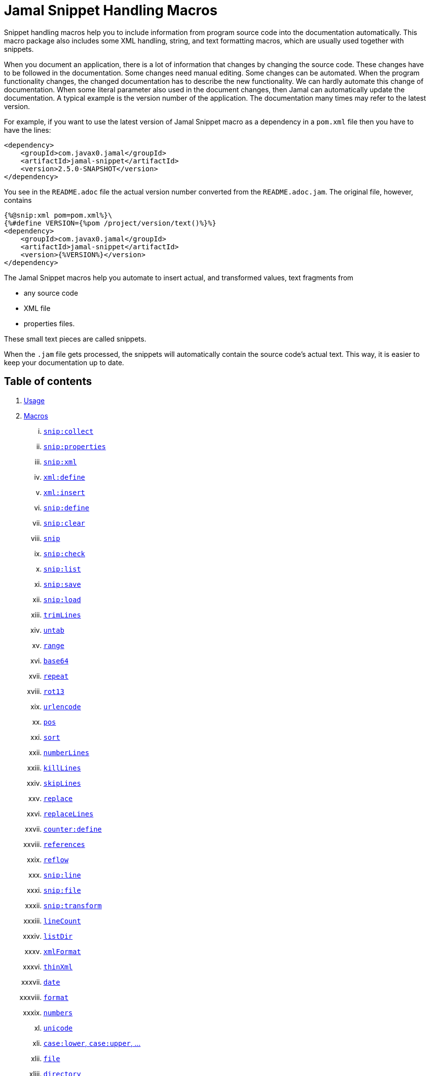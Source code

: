 = Jamal Snippet Handling Macros




Snippet handling macros help you to include information from program source code into the documentation automatically.
This macro package also includes some XML handling, string, and text formatting macros, which are usually used together with snippets.

When you document an application, there is a lot of information that changes by changing the source code.
These changes have to be followed in the documentation.
Some changes need manual editing.
Some changes can be automated.
When the program functionality changes, the changed documentation has to describe the new functionality.
We can hardly automate this change of documentation.
When some literal parameter also used in the document changes, then Jamal can automatically update the documentation.
A typical example is the version number of the application.
The documentation many times may refer to the latest version.

For example, if you want to use the latest version of Jamal Snippet macro as a dependency in a `pom.xml` file then you have to have the lines:

[source,xml]
----
<dependency>
    <groupId>com.javax0.jamal</groupId>
    <artifactId>jamal-snippet</artifactId>
    <version>2.5.0-SNAPSHOT</version>
</dependency>
----

You see in the `README.adoc` file the actual version number converted from the `README.adoc.jam`.
The original file, however, contains

[source,xml]
----
{%@snip:xml pom=pom.xml%}\
{%#define VERSION={%pom /project/version/text()%}%}
<dependency>
    <groupId>com.javax0.jamal</groupId>
    <artifactId>jamal-snippet</artifactId>
    <version>{%VERSION%}</version>
</dependency>
----

The Jamal Snippet macros help you automate to insert actual, and transformed values, text fragments from

* any source code
* XML file
* properties files.

These small text pieces are called snippets.

When the `.jam` file gets processed, the snippets will automatically contain the source code's actual text.
This way, it is easier to keep your documentation up to date.

== Table of contents

. <<usage,Usage>>
. <<macros,Macros>>
[lowerroman, start=1]
.. <<snip_collect,`snip:collect`>>
.. <<snip_properties,`snip:properties`>>
.. <<snip_xml,`snip:xml`>>
.. <<xml_define,`xml:define`>>
.. <<xml_insert,`xml:insert`>>
.. <<snip_define,`snip:define`>>
.. <<snip_clear,`snip:clear`>>
.. <<snip,`snip`>>
.. <<snip_check,`snip:check`>>
.. <<snipList,`snip:list`>>
.. <<snipSave,`snip:save`>>
.. <<snipLoad,`snip:load`>>
.. <<trimLines,`trimLines`>>
.. <<untab,`untab`>>
.. <<range,`range`>>
.. <<Base64,`base64`>>
.. <<repeat,`repeat`>>
.. <<rot13,`rot13`>>
.. <<urlencode,`urlencode`>>
.. <<pos,`pos`>>
.. <<sort,`sort`>>
.. <<numberLines,`numberLines`>>
.. <<killLines,`killLines`>>
.. <<skipLines,`skipLines`>>
.. <<replace,`replace`>>
.. <<replaceLines,`replaceLines`>>
.. <<counter_define,`counter:define`>>
.. <<references,`references`>>
.. <<reflow,`reflow`>>
.. <<snipLine,`snip:line`>>
.. <<snipFile,`snip:file`>>
.. <<snipTransform,`snip:transform`>>
.. <<lineCount,`lineCount`>>
.. <<listDir,`listDir`>>
.. <<xmlFormat,`xmlFormat`>>
.. <<thinXml,`thinXml`>>
.. <<date,`date`>>
.. <<format,`format`>>
.. <<numbers,`numbers`>>
.. <<unicode,`unicode`>>
.. <<case,`case:lower`, `case:upper`, ...>>
.. <<file,`file`>>
.. <<directory,`directory`>>
.. <<Java,Java Macros>>
... <<java:class,`java:class`>>
... <<java:field,`java:field`>>
... <<java:method,`java:method`>>
... <<java:sources,`java:sources`>>
... <<java:classes,`java:classes`>>
... <<java:methods,`java:methods`>>
... <<java:fields,`java:fields`>>
... <<java:insert,`java:insert`>>
.. <<String,String Macros>>
... <<string:contains,`string:contains`>>
... <<string:quote,`string:quote`>>
... <<string:equals,`string:equals`>>
... <<string:startsWith,`string:startsWith`>>
... <<string:endsWith,`string:endsWith`>>
... <<string:reverse,`string:reverse`>>
... <<string:substring,`string:substring`>>
... <<string:length,`string:length`>>
... <<string:chop,`string:chop`>>
.. <<shell:var,`shell:var`>>
.. <<hashCode,`hashCode`>>
.. <<memoize,`memoize`>>
.. <<download,`download`>>
.. <<dictionary,`dictionary`>>
.. <<decorate,`decorate`>>
.. <<snip_update,`snip:update`>>
. <<kroki,Kroki>>


[[usage]]
== 1.Usage

If you are using Jamal programmatically or from Maven then the dependency you have to add to your project is:

----
<dependency>
    <groupId>com.javax0.jamal</groupId>
    <artifactId>jamal-snippet</artifactId>
    <version>2.5.0-SNAPSHOT</version>
</dependency>
----

The macro classes are listed in the `provides` directive in the `module-info.java`; therefore, they are available for the Jamal processor when the JAR file is on the path (class or module).
There is no need to invoke the `use` command to get access to these macros.

[[macros]]
== 2.Macros

[[snip_collect]]
=== I. `snip:collect`

Since 1.7.4 option `onceAs`

This macro collects text snippets from files.

The first line following the macro identifier until the end of the line may contain parameters.
These parameters are parsed using the Standard Parameter Parsing as defined in link:../documentation/PAROPS.adoc[PAROPS].

The syntax of the macro is

[source]
----
{@snip:collect from="fileName" ...options}
----

`fileName` can be the name of a text file, or it can be a directory.
If the `fileName` is a text file, then the macro will collect the single file's snippets.
If the `fileName` is a directory, then the macro will collect the snippets from the files in that directory and from directories beneath recursively.

The file name is relative to the Jamal source, which contains the `snip:collect` macro.
The file name can start with `res:` or `https://`.
In these cases, the content of the file will be loaded from a resource or through the net respectively.

A snippet in a file is a series of lines that happen between

[source]
----
snippet name
----

and

[source]
----
end snippet
----

lines.

A special snippet containing only a single line can be specified preceding it with a line

[source]
----
snipline name
----

In this case there is no need for `end snippet` line.
This way

[source]
----
// snippet MY_CONSTANT_SNIPPET_NAME
  public static final MY_CONSTANT = "Hello World";
// end snippet
----

is the same as

[source]
----
// snipline MY_CONSTANT_SNIPPET_NAME
  public static final MY_CONSTANT = "Hello World";
----

[NOTE]
====
The only difference is that the first version will contain a line with a trailing `\n` at the end of the line.
The `snipline` version does not contain the trailing `\n`.
====

A snipline can also have a trailing `filter=regex` after the name of the snippet.
The rest of the line after the `filter=` is a regular expression that will be used to filter the line.
(Note that there is no space before or after the `=` character.)
The regular expression should have exactly one capturing group, and it must match the next line.
The capturing group will be used as snippet content.

For example

[source]
----
// snipline MY_CONSTANT_SNIPPET_NAME filter="(.*)"
  public static final MY_CONSTANT = "Hello World";
----

will store `Hello World` as the content of the snippet `MY_CONSTANT_SNIPPET_NAME`.
Unfortunately, it is easy to misread the line above and to think that the capture group will match the whole line.
However, the filter on the `snipline` is not a macro parameter.
It is processed in a different way.
The whole part following the `filter=` is part of the regular expression, including the `"` characters in the above example.

The possibility of `filter=` following the name of the snippet is a complimentary feature.
Cutting off a part of the line using regular expression can also be done where the `snip` macro references the snippet.
This complimentary feature exists to keep the filtering regular expression close to the line from which you want to cut a part off.

There can be extra characters before or after the `snippet name` and/or the `end snippet` strings.
The only requirement is that the regular expression `snippet\s+([a-zA-Z0-9_$]+)` can be found in the starting line and `end\s+snippet` in the ending line.

[NOTE]
====
The definition and matching criteria of the start and the end of the snippet are very liberal.
The reason for that is to ease in recognizing these in different files.
The regular expressions will find snippet start, and snippet ends in Java files, in XML, in Perl or Python code.
Essentially, you should not have a problem signaling the start, and the end of the snippet in any program code that allows you to write some form of a comment.

The disadvantage of this liberal definition is that sometimes it finds lines that accidentally contain the word snippet.
If you look at the source code in the file src/main/java/javax0/jamal/snippet/TrimLines.java you can see examples.
The comment mentions snippets, and there is a word eligible to be an identifier after `snippet`, and the parsing thinks that this is a snippet start.
Eventually, there is no `end snippet` on the lines following it, which is an error the snippet collection process recognizes.
(Up to 1.7.2. Later versions use this file as a snippet source; thus, it has 'end snippet'.)
Still, you do not receive an error message.

That is because the collection process only recognizes this error but does not throw an exception.
The exception is thrown only when you want to use the `snip` macro for an unterminated snippet.

The possible situation may even be more complicated because the accidental word following `snippet` in a comment may also be used in other files as a snippet identifier.
The collector, sooner or later, will find that definition, and it will assume that the one with the error was just an accidental comment and replaces the old with the correct, error-free snippet.
It is still okay when the snippet collection finds these two snippets in the opposite order.
If there is already a correct, error-free snippet collected and the collection finds an erroneous one of the same name, it ignores that.

This way, the collection and the use of the snippets ignores the accidental snippet definitions, but at the same time, it can detect the malformed snippets.

If you look at the src/main/java/javax0/jamal/snippet/TrimLines.java in version 1.7.3 or later, you can see that there is a `// snippet` line in the code.
Because there is also an accidental `snippet` line before it, the collection would not find this line.
Because of the previous `snippet` line, the real `// snippet` line becomes part of the previous snippet.
The `// snippet` line is preceded by an `// end snippet` line to avoid this.
Such a line out of a snippet is ignored, and in this case, it closes the accidental snippet.
====

As you can see, the regular expression contains a collection group, which Jamal uses as the name of the snippet.
For example, the code




[source]
----
// snippet sample
public class Sample implements Macro {

    @Override
    public String evaluate(Input in, Processor processor) {
        return in.toString()
            .replaceAll("^\\n+", "")
            .replaceAll("\\n+$", "");
    }
}
// snippet end
----

defines a snippet that is named `sample`.
The snippets can be used later using the <<snip,`snip`>> macro.

The output of the `collect` macro is an empty string.

The macro behaviour can be altered using options.
These options are parsed using the Standard Parameter Parsing as defined in link:../documentation/PAROPS.adoc[PAROPS].


* `include`
can define a regular expression. Only those files will be collected that match partially the regular expression.
* `exclude`
can define a regular expression. Only those files will be collected that do not match partially the regular expression.
For example, the test file
+
[source]
----
{#snip:collect from="." exclude=2 include=SnippetSource-\d\.txt}
First snippet {@snip first_snippet}
2. snippet {@snip second_snippet}

Next file
{@try!
First snippet {@snip second_file_first$snippet}
Second snippet {@snip seconda_snippet_uniconde}
}
and this is the end
----
+
excludes any file that contains the character `2` in its name.

* `start`
can define a regular expression. The lines that match the regular expression will signal the start of a snippet.
* `liner`
can define a regular expression. The lines that match the regular expression will signal the start of a one-liner snippet.
* `lineFilter`
can define a regular expression. The pattern will be used against any 'snipline' lines, to find the regular expression that will be used to filter the content of the line
* `stop`
can define a regular expression. The lines that match the regular expression will signal the end of a snippet.
* `scanDepth`
can limit the directory traversing to a certain depth.
* `from`
can specify the start directory for the traversing.
* `onceAs`
You can use the parameter `onceAs` to avoid repeated snippet collections.
Your collect macro may be in an included file, or the Jamal source structure is complex.
At a certain point, it may happen that Jamal already collected the snippets you need.
Collecting it again would be erroneous.
When snippets are collected, you cannot redefine a snippet.
If you define a parameter as `onceAs="the Java samples from HPC"` then the collect macro will remember this name.
If you try to collect anything with the same `onceAs` parameter, the collection will ignore it.
It was already collected.
* `prefix`
You can define a prefix, which is prepended to the snippet names.
The snippets will be stored with this prefix, and the macros should use these prefixed names to reference the snippets.
For example, if you define the prefix as `myprefix::` then the snippet named `mysnippet` will be stored as `myprefix::mysnippet`.
* `postfix`
You can define a postfix, which is appended to the snippet names.
The snippets will be stored with this postfix, and the macros should use these postfixed names to reference the snippets.
For example, if you define the postfix as `::mypostfix` then the snippet named `mysnippet` will be stored as `mysnippet::mypostfix`.

+
The parameter `prefix` and `postfix` can be used together.
The use case is when you collect snippets from different sources where the names may collide.
* `java`
Collect snippets from the Java sources based on the Java syntax without any special tag.
* `javaSnippetCollectors`
You can define a comma-separated list of Java snippet collectors.
* `asciidoc`
Using this parameter, the macro will collect snippets using the ASCIIDOC tag syntax.
This syntax starts a snippet with `tag::name[]` and ends it with `end::name[]`, where `name` is the name of the snippet.
Using these start and stop delimiters, the snippets can also be nested arbitrarily, and they can also overlap.
* `ignoreErrors`
Using this parameter, the macro will ignore IOExceptions.
An IOException typically occurs when a file is binary and by accident it contains an invalid UTF-8 sequence.
Use this option only as a last resort.
Better do not mix binary files with ASCII files.
Even if there are binary files from where you collect snippets from ASCII files, use the option `exclude` to exclude the binaries.



If the parameter `start` or `liner` are defined, the value will be used as a snippet start matching regular expression.
They must have one collection group.

NOTE: We introduced this option to the `snip:collect` macro along with the Jamal doclet implementation.
When the individual documentation parts are processed in the same processor, the processing order is not guaranteed.
To refer to some snippets, you have to collect them.
To do that, you have to have the `snip:collect` in every JavaDoc, presumably using an imported file.
That collect macro should name the collection to avoid redefinition error.

[[snip_properties]]
=== II. `snip:properties`

This macro will load properties from a "properties" file or an "XML" file.
The names of the properties will become the names of the snippets and the values of the snippets.

For example, the sample

[source]
----
{@snip:properties src/test/resources/javax0/jamal/snippet/testproperties.properties}
----


will load the content of the file `javax0/jamal/snippet/testproperties.properties`, which is

[source]
----
a=letter a
b=    letter b
c = letter c
----

and thus using the `snip` macro, like

[source]
----
{@snip a}
----

will result



[source]
----
letter a
----


If the file extension is `.xml`, the properties will be loaded as XML format properties.
For example, the same properties file in XML format looks like the following:

[source,xml]
----
<?xml version="1.0" encoding="UTF-8"?>
<!DOCTYPE properties SYSTEM "http://java.sun.com/dtd/properties.dtd">
<properties>
    <comment>Application Configuration</comment>
    <entry key="a">letter a</entry>
    <entry key="b">letter b</entry>
    <entry key="c">letter c</entry>
</properties>
----

[[xml_define]]
=== III. `xml:define`

This macro scans its input as an XML and assigns the parsed data to a "user-defined" macro.
The syntax of the command is:

[source]
----
{@xml:define macroName=xmlcontent}
----


The defined `macroName` macro can be used as an ordinary user-defined macro that accepts one, optional argument.
This user-defined macro evaluates in a particular way.
It uses the argument as an XPath expression and returns the value from the XML document that matches the argument.
If the XPath expression is missing then the whole XML content is converted to text formatted.


For example the `pom.xml` can be read using the following macro use:

[source]
----
{#xml:define pom={@include [verbatim]pom.xml}}\
{#define VERSION={pom /project/version/text()}}\
...
<version>{VERSION}</version>
...
----

The result is:

[source]
----
...
<version>2.5.0-SNAPSHOT</version>
...
----


[[snip_xml]]
=== IV. `snip:xml`

This macro loads an XML file and assigns it to a "user-defined" macro.
The syntax of the command is

[source]
----
{@snip:xml macroName=xml_file.xml}
----


The defined `macroName` macro can be used as an ordinary user-defined macro that accepts one, optional argument.
This user-defined macro evaluates in a particular way.
It uses the argument as an XPath expression and returns the value from the XML document that matches the argument.
If the XPath expression is missing then the whole XML content is converted to text formatted.


For example, this document contains the following macros at the start:

[source]
----
{@snip:xml pom=pom.xml}\
{#define VERSION={pom /project/version/text()}}\
...
<version>{VERSION}</version>
...
----

The result is:

[source]
----
...
<version>2.5.0-SNAPSHOT</version>
...
----


which is the current version of the project as read from the `pom.xml` file.

[[xml_insert]]
=== V. `xml:insert`

This macro can modify an XML formatted user defined macro inserting content into the XML document.
It can also be used to insert an XML fragment into the XML document, which is the output of the whole processing.
This latter use is for the case when the Jamal file processed creates an XML file.
The syntax of the command is

[source]
----
{@xml:insert (options) xml_content}
----

The options define the name of the xml formatted user defined macro the content should be inserted into as well as the xPath that defines the location of the insertion.

* `xpath` (can be aliased as `path`) defines the location in the original XML where to insert the content.

* `id`, (can be aliased as `to`) defines the name of the XML user defined macro which will be modified.
If this option is missing then the insertion will happen when the whole document processing is already finished.
In that case the target XML is the one, which is the result of the Jamal processing.
This is usable when the Jamal processing creates an XML as a result.
The insertions are done in the order of the `xml:insert` commands and after that the output will be the resulting XML formatted.

* `ifneeded` (can be aliased as `optional`) defines whether the insertion is optional.
If the location specified by the `path` already contains a tag with the given name, then the XML will not be modified.
Without this option a new child is appended having the name that may already be there.

* `tabsize` can specify the formatting tab size.
This makes only sense if the insertion happens to the final XML content of the processing.

The following example shows how to insert a new child into the XML document.

[source]
----
{@xml:define myXml=<xml>
<yml>babu</yml>
</xml>}\
{@xml:insert (to=myXml path=/xml) <zml>wuku</zml>}
{myXml}
----

will result

[source]
----
<?xml version="1.0" encoding="UTF-8" standalone="no"?>
<xml>
    <yml>babu</yml>
    <zml>wuku</zml>
</xml>
----


The XML content is defined using the macro `xml:define`.
Later the content of this XML is modified using the macro `xml:insert`.
The content of the macro is converted to text and gets into the output when the name of the macro is used without the Xpath argument.

The following example demonstrates how the result of the processing can be modified.

[source]
----
<project>
{@xml:insert (path=/project ifneeded)<dependencies></dependencies>}
{@xml:insert (path=/project ifneeded)<plugins></plugins>}
{@xml:insert (path=/project ifneeded tabsize=2)<pluginManagement></pluginManagement>}
{@xml:insert (path=/project ifneeded)<dependencyManagement></dependencyManagement>}

{@xml:insert (path=/project/dependencies)
<dependency>
    <groupId>com.javax0.jamal</groupId>
    <artifactId>jamal-snippet</artifactId>
    <version>2.5.0-SNAPSHOT</version>
</dependency>}
<plugins><plugin>
<artifactId>my-imaginary</artifactId>
<groupId>plugin</groupId>
<version>r65.1204-2021</version>
</plugin>
</plugins>

</project>
----

will result


[source]
----
<?xml version="1.0" encoding="UTF-8" standalone="no"?>
<project>
  <plugins>
    <plugin>
      <artifactId>my-imaginary</artifactId>
      <groupId>plugin</groupId>
      <version>r65.1204-2021</version>
    </plugin>
  </plugins>
  <dependencies>
    <dependency>
      <groupId>com.javax0.jamal</groupId>
      <artifactId>jamal-snippet</artifactId>
      <version>2.5.0-SNAPSHOT</version>
    </dependency>
  </dependencies>
  <pluginManagement/>
  <dependencyManagement/>
</project>
----


The insert macros in this example do not specify any `id`.
This means that all the modification is done to the XML, which is the whole document.
Also, the modification happens at the end of the processing.

The first four insertions are optional in the sense that they will modify the output if there is no such tag in the XML.
They make not much sense in a simple XML file, like this, but in a larger XML, where the different parts come from different includes it may make sense.
Such insertions ensure that these parts are inserted if they are needed by other insertions.
The first four lines could be in a separate file and included using the `include` macro to support pom structure.

In the example, the fifth insertion can only be executed successfully because the first one is there.
Without this there would be no `/project/dependencies` location in the XML file.
At the same time the second optional insertion for the `plugins` is ignored, because there is an explicit `plugins` tag in the content.
The fifth insertion adds a dependency to the `dependencies` tag.

[[snip_define]]
=== VI. `snip:define`

You can use this macro to define a snippet.
Snippets are usually collected from project files, but it is also possible to define them via the macro `snip:define`.
For example,

[source]
----
{@snip:define mySnippet=
It is the snippet, which is defined inside the file and not collected from an external file.
}
{@snip mySnippet
is used here, and then the rest of the text is ignored}
----

will result

[source]
----
It is the snippet, which is defined inside the file and not collected from an external file.
----


Snippets are typically contain several lines and the leading spaces may be important.
To accommodate this when you define a snippet using this macro the spaces following the `=` sign up to, and including the new line will be skipped.
As you can see in the example above there is no new line before the sentence `It is the...`.
It is recommended to have a new line after the `=` character and start the snippet content on the next line.
If you start the snippet right after the ``=` character then the spaces between the first non-space characted and the `=` sign will be skipped.
For example:

[source]
----
{@snip:define mySnippet1=     It is the snippet,
which is defined inside the file and not collected from an external file.
}
{@snip mySnippet1
is used here, and then the rest of the text is ignored}
----

will result

[source]
----
It is the snippet,
which is defined inside the file and not collected from an external file.
----


As you can see there are no spaces before the characters `It is the...`.

[[snip_clear]]
=== VII. `snip:clear`

Calling this macro deletes all collected snippets from memory.
The result of the macro is an empty string.

[[snip]]
=== VIII. `snip`


You can use the `snip` macro to insert one or more snippets into the output.
There are three different ways to use the macro.

. insert a single snippet into the output with the full text of the snippet

. insert a part of the first line of a snippet into the output

. insert multiple snippets into the output.

In all of these cases the option `hash` or `hashCode` can be used to perform a consistency check.
It works exactly the same way as in the macro <<snip_check,`snip:check`>>.
The possibility to have this option eliminates the need to use the `snip` and the `snip:check` macros together.
Note, however, that it is not possible to check against the number of the lines in the snippet.
You can check only the hash code.

You can also use any of the options of the macro <<snipTransform,`snip:transform`>>.
The macro `snip` will automatically apply the transformations calling the macro `snip:transform`.

=== Use one snippet

The syntax for the first case is

[source]
----
{@snip snipped_id comment}
----

The result of the macro is the content of the snippet named `snipped_id`.
The macro reads the snippet identifier from the input, and it purposefully ignores the rest when used without the option `poly`.
The reason to have the rest of the input as the comment is to allow the Jamal file users to insert a description of the snippet.
You can manually copy the content of the snippet there, which helps the navigation in the source code, but at the same time, it may not be a problem if the copy gets outdated.
You can use the macro <<snip_update,snip_update>> to update the snippet's content in the Jamal source file.
Since that macro modifies the file you edit, you must use it with care.

Since the introduction of the Asciidoctor preprocessor and the WYSIWYG editing possibility of Asciidoc and Markdown files the importance of this feature has decreased.

=== Partial snippet

The second case uses only part of the snippet. (starting from Jamal version 1.7.2)

[source]
----
{@snip snipped_id /regular expression/}
----

If the "comment" following the snippet id starts with the `/` character, then the result of the macro is the first line of the snippet.
This line should match the regular expression, or an error is reported.
Also, the regular expression must be error-free and must have a match group.
The result of the macro will be the part of the first line of the snippet that matches the regular expression match group.
The typical use is when there is a constant defined in the code, and you want to reference the value of the constant.
In this case, you can add

[source,java]
----
// snipline snippet_id
...
----

line before defining the constant, and add a regular expression with one capturing group.
For example, you can have

[source,java]
----
// snipline defaultShellName
public static final String DEFAULT_RUBY_SHELL_NAME = ":rubyShell";
----

and the Jamal code

[source,text]
----
{#define defaultShellName={@snip defaultShellName /"(.*)"/}}\
----

to gauge out the string `:rubyShell` from the source code.

[NOTE]
====
It is also possible to specify the regular expression in the source code.
As it is documented in the section <<snip_collect,`collect`>>, the `snipLine` declaration may end with a `filter=regular expression` option.
====

When you check the snippet consistency using the option `hash` or `hashCode` the hash code of the whole snippet is calculated.
If there is any change in the snippet, even outside the first line, the hash code will be different and the snippet inclusion will purposefully fail.

=== Multiple Snippets

The third use is to insert multiple snippets into the output. (starting from Jamal 1.11.0)
In this case, the syntax is the following:

[source]
----
{@snip (poly) regular expression}
----

Note that there is no `/` around the regular expression.

The option `poly` has to be between `(` and `)` characters as usual in non-core built-in macros.

In this case, the macro collects and concatenates all snippets with regular expression matching names, and the value of the macro is the resulting text.
The snippets are sorted by their names before concatenation regardless of their appearance order in the file or files.

[NOTE]
====
This ordering is different from what you can achieve using AsciiDoc style snippet collecting.
When you do AsciiDoc style snippet collecting, you use the `tag::` name `[]` and `end::` name `[]` syntax to start and stop snippets.
A snippet can be started and stopped using the same name many times in the same file.
Following the style of AsciiDoc snippets, the collection process collects all those fragments into a single snippet.
The ordering is the same as the appearance order of the snippet fragments in the file.
The collection process does the concatenation.

When the `snip` macro is used with the option `poly`, the snippets are concatenated during the use.
The snippets may be collected from different files.
The order of the different snippets coming from separate files is not defined.
The snippets are sorted by their name before concatenation to guarantee a definite order.
It is recommended to name these snippets with a name and a number, like `my_snippet_1000`, `my_snippet_2000`, etc.
That way, the regular expression can be `pass:[my_snippet_\d{4}]`, and in case the ordering needs to be changed slightly, there is room to insert a new snippet between two already existing ones.
You may remember this technique from 40 years ago when BASIC program lines had to be numbered.
====

When used with the option `poly`, it is impossible to use any comment following the regular expression.
The whole text after the option till the macro closing string is interpreted as part of the regular expression.

When you check the snippet consistency using the option `hash` or `hashCode` the hash code of the whole text containing the snippets concatenated is calculated.
If there is

* any change in any of the snippets, or there is

* a new snippet included into the set,

* a snippet was deleted or renamed and is not included into the set any more,

* or in case the ordering of the snippets change,

* for any reason the concatenated set of snippets changes,

then snippet inclusion will purposefully fail.

=== Snippet Transformation

You can surround the snippet using the macro <<snipTransform,`snip:transform`>> transforming the output.
This is, however, such a usual case that the macro will automatically invoke the transformation.
To do this the macro `snip` will accept all the options of the macro `snip:transform` and will pass them to that.

[[snip_check]]
=== IX. `snip:check`

You can use this macro to enforce consistency between the documented system and the documentation.
Using this macro will nudge the maintainer to check the relevant parts of the document when the documented code changes.
The macro itself will not update the documentation.
It will warn with an error if some part of the documentation needs update due to changed application code.
That way, the document may remain up-to-date, and you will not forget to update it.

To use the macro, you should first select some part of the code.
This part can be one or more snippets and whole source files.
You specify file names using the `file` or `files` option of the macro.
Snippets are specified using the `id` or `ids` option.
You can define one or more files and snippets at the same time.
The values are comma-separated.

[source,text]
----
{@snip:check hash=2a4ddeab580ad1fe8c95a id=snippet1,snippet2
    file=src/main/java/javax0/jamal/snippet/SnipCheck.java,src/test/java/javax0/jamal/snippet/TestSnipCheck.java%}
----

The macro `snip:check` calculates a hashcode of the snippet.
The hashcode can also be specified in the macro option `hash` or `hashCode`.

(These hex code above is made up, `TestSnipChek.java` does not even exist.)

If this hash code is the same as the one calculated, the programmer did not change the code in the snippet.
If the codes are different, then the macro will error.
It means that the snippet or file has changed, and the documentation has to follow the change.
When the documentation is updated, you should also update the hash code.

Nothing will stop you from updating the hash code without updating the documentation, though.
It takes discipline to keep the documentation up-to-date.
This macro only helps not to forget some parts.

The hash code calculated contains 64 hexadecimal characters.
You may notice that the examples above contain less.
The macro accepts if only a few characters of the hash code are present.
However, you have to specify at least six characters to ensure consistency.
You have one to the ten million chance to change the snippet and get the same hash using six characters.
It is reasonably safe, but you can go safer listing more characters.

It is a considerable practice to include some instruction into the error message helping the maintainer.
You can do that using the option `message`.
The string of this option will be part of the error message.
For example, this document includes some lines similar to the following ones.

[source]
----
{@snip:check hash=72415fa846e6f
             file=src/main/java/javax0/jamal/snippet/SnipCheck.java
             message="Review the whole chapter of 'snip:check'"
}\
----

When you create the documentation of some code, you should follow the steps:

1. Enclose the parts of the code documented between `snippet NAME` and `end snippet`, or use complete files.

2. Insert the `{@snip:check hash="" id=NAME}` macro into the parts of the documentation where the pieces are documented.
Do not be afraid to copy and paste the macro.
In this case, copy-pasting is allowed, as the aim of this macro is to increase redundancy.

3. Run the macro processing.
It will eventually result in an error.
The error message will include the hash code.
Copy at least six characters to the macro, like `{@snip:check hash=af6ed3 id=NAME}`.
If you use more than one `snip:check` in your documents, using different parts of the hash code is recommended.
It will later help navigation when you search for the specific part of the document.

4. Rerun the macro processing.

When you update the documentation, and you get an error like

[source,text]
----
javax0.jamal.api.BadSyntaxAt: The file(src/main/java/javax0/jamal/snippet/SnipCheck.java)
hash is 'fa58557b.9735f98d.31c87ea5.074bd7f5.064ec63f.ec447a7e.58b8f969.958e5d4f' does not contain 'fa58557b9735f98k'.
'Review the whole chapter of 'snip:check'' at ../jamal-snippet/README.adoc.jam/435:14
----

then you have to do the following steps.

1. Look at the documentation around where the macro is.
The wrong hash code included in the error message will help you.
Use text search in the files looking for the hex code.
It should be reasonably unique.
Update the documentation to follow the change of the code part.

2. Update the hash code in the macro to the new value.

3. Rerun the macro processing.

[NOTE]
====
The error message contains the 64 character hex code as eight times eight characters dot-separated.
It helps you select a part of the code when you copy the new code into the documentation after the update.
It also helps you select different parts if you want to have more than one reference to the hash code.
The dots are not part of the code and are printed only for convenience and ignored when comparing.
You can use as many or as few dots in the hash code as you like.

The hash code is displayed using lower case hexadecimal characters, but you can use upper case or mixed case characters.
Before the check, the dots are removed, and the characters are converted to a lower case.
====

In some rare cases, you do not want to check all the modifications of the file.
You specify the option `lines` to check the number of lines in the snippet or file has not changed.
To do that, you can

[source,text]
----
{@snip:check lines=22 id=snippet1,snippet2}
----

and the macro will not error so long as long the snippet or the file contains exactly 22 lines.

You can specify both the `lines` and the `hash` together, but it does not make much sense.
The macro will check the hash value first.
If the hash value fails, the macro results an error.
If the hash value is correct, the file or snippet is identical, meaning it has the same number of lines as before.


You can ask the macro `snip:check` to ignore its task defining the `JAMAL_SNIPPET_CHECK` system property to `false`.
It is handy when your documentation has many `snip:check` control, and the compilation of the documentation is don in the tests.
This would require the update of the hash code in the documentation whenever you make any small changes in the source code.
To avoid this you can

[source]
----
mvn clean verify -DJAMAL_SNIPPET_CHECK=false
----

which will compile your code on the development machine fine.
When you are finished with the adhoc changing, however, you have to update the documentation to reflect the changes in the code.

There is another way to force processing without error.
The macro `snip:check` has the option `snipCheckWarningOnly` (aliased as `warning`, `warningOnly`).
The name `snipCheckWarningOnly` is supposed to be used globally in the Jamal file via the `options` macro.
On the macro you will probably use `warning` or the more expressive `warningOnly`.
With this option the macro will not cause bad syntax error in case the check fails.
It will only log into the log file a warning message.

NOTE: Even when you use the `snipCheckWarningOnly` option, the macro will cause bad syntax when the hash code is too short, or there are some other errors.
It is only to supress hash code or line mismatch.

Using the option `warning` the error message will be sent to the log as a warning.
If you use the option `snipCheckError` (aliased as `error`) then the error message will be sent to the log as an error.
In this case, the error will not be suppressed.
You cannot use `warning` and `error` together.

[[snipList]]
=== X. `snip:list`

This macro lists the defined snippets.

The first line following the macro identifier until the end of the line may contain parameters.
These parameters are parsed using the Standard Parameter Parsing as defined in link:../documentation/PAROPS.adoc[PAROPS].


The list is represented as comma-delimited, which contains the names of the snippets.

There are four parameters the macro handles; all are optional:

* `name` (can be aliased as `id`) for the name of the snippet

* `file` (can be aliased as `fileName`) for the file name of the snippet

* `text` (can be aliased as `contains`) for the content of the snippet

* `listSeparator` can redefine the list separator. The default is the comma.

The first three parameters are interpreted as regular expressions.
If any missing or empty string, then the parameter is not taken into account.
If any of them is specified, only those snippets will be listed that match the expression.

The listing will filter the snippets to include only those into the list that

* the name of the snippet matches the parameter `name`, and

* the file name from which we harvested the snippet matches the parameter `file`, and

* at least one line of the snippet matches the parameter `text`.

The matching means that the regular expression should match part of the text.
If you want to match the full name, file name, or content line, you have to use a `^ ... $` format regular expression.

If all the parameters are missing, then the macro will list all the snippet names.

NOTE: The versions 2.2.0 and later do not include the snippets in the list which are errored.
These are snippets, which are not closed.
These are usually not snippets, but their start is recognized as a snippet start.
You can have the word `snippet` in your code followed by something that may look like a snippet start.
This is not an error in Jamal, only if you try to use any of these snippets.

[[snipSave]]
=== XI. `snip:save`

This macro saves all the collected snippets to a file.

The first line following the macro identifier until the end of the line may contain parameters.
These parameters are parsed using the Standard Parameter Parsing as defined in link:../documentation/PAROPS.adoc[PAROPS].

The file name must be specified by the parameter `output`.
The general syntax of the macro is

[source,text]
----
{@snip:save options}
----

The usable options are the following:

* `name` (can be aliased as `id`) regular expression to match the name of the snippet

* `file` (can be aliased as `fileName`) regular expression to match the file name of the snippet

* `text` (can be aliased as `contains`) regular expression to match the content of the snippet

These parameters are interpreted as regular expressions.
If there is any missing or empty string, the parameter is not considered.
If any of them is specified, the macro will save only those snippets that match the expression.

* `output` should specify the name of the output file.
It is a mandatory parameter.

* `format` can specify the format of the output file.
The default value is `XML`.
The available formats are `XML` and nothing else.
This parameter is present for future compatibility and to provide readability if the command has to specify that the output is XML.

* `tab` (can be aliased as `tabSize`) can specify the number of spaces to use for indentation.
The default value is 4.












The saved XML file will use the namespace `https://snippets.jamal.javax0.com/v1/snippets`.
The top level element is `snippets`.

The `snippets` tag has the following attributes:

* `ts` is the time stamp when the snippets were saved.

* `dateTime` the date and time when the snippets were saved.

The timestamp and the date/time values reflect the same value.
Programs reading the XML can use the timestamp value.
The human-readable date-time value is for the human reader.
Currently, none of these values are used by Jamal.

The elements below the `snippets` tag are `snippet` tags.
Every `snippet` tag has the following attributes:

* `id` id the identifier of the snippet.
When this XML is loaded, <<snipLoad,`snip:load`>> will use this identifier to load the snippet.

* `file` the file the snippet was defined in.
When this XML has loaded, this file name will be restored so that the snippet will look like one loaded from this file.

* `line` is the line number in the file where the snippet starts.
When this XML is loaded, this line number will be restored so that the snippet will look like one loaded from this line from the specified file.

* `column` is the column where Jamal initially loaded the snippet from.
This value is usually `1` since snippets are multi-lined strings and do not contain fractional lines.
The snippet will look like one loaded from this column from the specified line when this XML is loaded.

* `hash` contains the hash value of the snippet.
This value is calculated precisely as the hash value in the <<snip_check,`snip:check`>> macro.
When the <<snipLoad,`snip:load`>> macro reads the XML file, it compares the hash value calculated from the snippet's text with the hash value.
It is an error if the hash values do not match.
In that case, the snippet loading terminates, and no more snippets are loaded from the XML file.
The snippets already loaded will stay put.
Note, however, that you are allowed to delete the hash attribute from the XML file using an editor of your choice.
In that case, no check is performed.

The text of the snippet is the content of the `snippet` tag.
It is saved as a `CDATA` section(s).

[[snipLoad]]
=== XII. `snip:load`

This macro can load the snippets from a file, which was saved by <<snipSave,`snip:save`>>.

The first line following the macro identifier until the end of the line may contain parameters.
These parameters are parsed using the Standard Parameter Parsing as defined in link:../documentation/PAROPS.adoc[PAROPS].

The file's name has to be specified by the parameter `input`.
The general syntax of the macro is

[source,text]
----
{@snip:load options}
----

The usable options are the following:

* `name` (can be aliased as `id`) regular expression to match the name of the snippet

* `file` (can be aliased as `fileName`) regular expression to match the file name of the snippet

* `text` (can be aliased as `contains`) regular expression to match the content of the snippet

These parameters are interpreted as regular expressions.
If there is any missing or empty string, the parameter is not considered.
If any of them is specified, the macro will load only those snippets that match the expression.

* `input` should specify the name of the input file.
It is a mandatory parameter.

* `format` can specify the format of the input file.
The default value is `XML`.
The available formats are `XML` and nothing else.
This parameter is present for future compatibility and to provide readability if the command has to specify that the input is XML formatted.

The XML file format has to be the same as the one used by the <<snipSave,`snip:save`>> macro.
It has to use the same namespace and tags.
The content of snippets must be in a CDATA section(s).

The `ts`, and `dateTime` attributes of the tag `snippets` may be missing and are ignored during reading.
The attributes of the `snippet` tags are mandatory except the `hash` attribute.
If the `hash` attribute is present, the macro will check its value against the content of the snippet.
It guarantees the snippet integrity.
If the tag is missing, the check is skipped.

Any tag can have any extra attributes.
Extra attributes are ignored.
If you want to change something in the XML file and edit some snippet code temporarily, you can rename the tag `hash` to `_hash`, for example.

[[trimLines]]
=== XIII. `trimLines`

This macro can cut off the unneeded spaces from the start and end of the lines.

The first line following the macro identifier until the end of the line may contain parameters.
These parameters are parsed using the Standard Parameter Parsing as defined in link:../documentation/PAROPS.adoc[PAROPS].


When you include a code fragment in the documentation as a snippet, the lines may have extra spaces at the start.
It is the case when the fragment comes from a code part somewhere in the middle of a tabulated structure.
This macro can remove the extra spaces from the start of the line keeping the relative tabulation of the lines.
The code formatting remains the same as the source code, but the macro will align the code sample to the left.

The syntax of the macro is:

[source]
----
{@trimLines ...

  possible
    multiple lines
}
----

For example:

[source]
----
{@trimLines
  k
   a
   b
 c
}
----

will result

[source]
----
 k
  a
  b
c


----


The lines to be trimmed should start on the line following the name of the macro.
The characters following the macro name to the end of the line are parsed for options.
Options currently are:

* `margin` can specify the minimum number of spaces that appear in front of every line.
You can even insert extra spaces in front of the lines while keeping the tabulation using this option.

* `trimVertical` is a boolean parameter to remove the new line character from the sample's start and end.
It eliminates the leading and trailing empty lines.

* `verticalTrimOnly` (can be aliased as `vtrimOnly`) instructs the macro to do only the vertical trimming.
If this option is defined, there is no need to define `trimVertical` also.

The macro can also delete the empty lines from the start and the end of its input if the option `trimVertical` is set.
For example

[source]
----
{#trimLines
{@options trimVertical}



  k
   a
   b
  c


}
----

will result

[source]
----
k
 a
 b
c

----


[[untab]]
=== XIV. `untab`


The syntax of the macro is:

[source]
----
{@untab tabSize=8
multiple line of
    text with \t tab characters
}
----

This macro replaces the tab characters in the input with spaces.
Each tab will be replaced with one or more spaces so that the alignment of the lines is preserved.
The tab stop is 8 by default, but it can be set to any value using the options `tabSize`.
This option has two aliases `tab` and `size`, which you can also use as macro parameters.
However, only `tabSize` is recognized as a macro if defined outside or inside the `untab`.
With that you can set the tab stop globally for all the snippets:

[source]
----
{@define :tabSize=8}
...

{@untab ... tabSize is defined as a global macro

  possible
    multiple lines
}
----


For example:

[source,text]
----

{@untab tabSize=8
.......|.......|.......|.......|
...\t... .   .\t.. \t.
}

----

will be converted to

[source,text]
----
.......|.......|.......|.......|
...     ... .   .       ..      .

----


[[range]]
=== XV. `range`


This macro can filter lines of its input by a range of numbers.
The syntax of the macro is:

[source]
----
{@range lines=1..3,5..7;..1,0

lines
}
----

The macro has an alias `ranges` that you are free to use in case the plural form is more readable.
The option `lines` cannot be used in singular, but it can also be aliased as `range` or `ranges`.

The format and the meaning of the option `lines` is exactly the same as the option of the same name in the core `import` macro.

The individual ranges can be separated by `,` or `;`.
The ranges are specified as a range of numbers separated by `..`.
A one line range can be specified by a single number.
The range start line number can be larger than the end line number.
In that case that lines appear in reversed order from the start to the end.
The lines are included in the order as the ranges specify.
Using this option you can rearrange the order of the lines.
When you want to specify a range lasting to the end of the lines you can write `13..inf` or `5..infinity`.

This option cannot be defined as macro.

[[Base64]]
=== XVI. `base64` encode and decode


There are two macros that can encode and decode the input using the Base64 algorithm.
The encoding macro is called `base64`.
It also has an alias `base64:encode`.

The decoding macro is named `base64:decode`.

By default, the macros trim the input removing the spaces from the start and from the end.
If you need to encode a string that contains spaces you can use the option `quote`.
In this case, the string has to be quoted.
Any character can be used as quoting character except space and the same character should be used at the start and at the end of the string.
The option `quote` can be used with the decoding macro as well to provide coherent use, although there is not much use of the option in this case.


[source]
----
{@base64:encode This is a test}
----

will result in

[source]
----
VGhpcyBpcyBhIHRlc3Q=
----


and

[source]
----
{@base64:decode VGhpcyBpcyBhIHRlc3Q=}
----

will result in

[source]
----
This is a test
----


If you need a space before the text also encoded you should write

[source]
----
{@base64:encode (quote) " This is a test"}
----

resulting in

[source]
----
IFRoaXMgaXMgYSB0ZXN0
----


and again the reverse:

[source]
----
>>{@base64:decode (quote) "IFRoaXMgaXMgYSB0ZXN0"}<<
----

will result in

[source]
----
>> This is a test<<
----


As the `>>` shows that the space is also decoded.

Both then encoding and the decoding macro can have the option `url`.
In this case, URL safe encoding is used.
The encoding macro will also handle the option `compress`.
Using this option, the string is first compressed before encoding.

NOTE: There is no option to decode the compressed string.
This option was developed to support link:https://docs.kroki.io[Kroki] service GET requests.

With these options, you can encode the following string:



[source]
----
image::https://kroki.io/plantuml/svg/{@base64 (compress url)
skinparam ranksep 20
skinparam dpi 125
skinparam packageTitleAlignment left

rectangle "Main" {
(main.view)
(singleton)
}
rectangle "Base" {
(base.component)
(component)
(model)
}
rectangle "<b>main.ts</b>" as main_ts

(component) ..> (base.component)
main_ts ==> (main.view)
(main.view) --> (component)
(main.view) ...> (singleton)
(singleton) ---> (model)
}[]
----

which will result in

[source]
----
image::https://kroki.io/plantuml/svg/eNplTz0PgjAQ3fsrLkwwUJXEDUl0d3M3B5ykoS0N1-hg_O8WNFJ1e3fv495xr6zDEQ2MaHsmB8Va8GfZOgWbYhttHDY9dnRSXtNeq84ash40XbwQIzUebacJkiMqm8BdpCYAeVV0y0TKaiL9YDPxiMUHZJrFdQCyGYwbbEgNjhiboSX94yzraj7guVzVVQLIMM1nzyI2g5QV_KW_lbDbBTLuuWDI88B9tVg4OadGT0U4GCfnq_MTL7B2ww==[]
----


image::https://kroki.io/plantuml/svg/eNplTz0PgjAQ3fsrLkwwUJXEDUl0d3M3B5ykoS0N1-hg_O8WNFJ1e3fv495xr6zDEQ2MaHsmB8Va8GfZOgWbYhttHDY9dnRSXtNeq84ash40XbwQIzUebacJkiMqm8BdpCYAeVV0y0TKaiL9YDPxiMUHZJrFdQCyGYwbbEgNjhiboSX94yzraj7guVzVVQLIMM1nzyI2g5QV_KW_lbDbBTLuuWDI88B9tVg4OadGT0U4GCfnq_MTL7B2ww==[]


[[repeat]]
=== XVII. `repeat`

The macro `repeat` repeats the input string `n` times.
The number of repetitions is given by the parop `n`, also aliased as `times`.


[source]
----
{@repeat (n=3)A}
----

will result in

[source]
----
AAA
----


The parop `trim` is optional, and if it is present, then the input string is trimmed before the repetition.



[[rot13]]
=== XVIII. `rot13`


This macro calculates the ROT13 transformation of the input.
For example

[source]
----
{@rot13 ROT13 is a simple letter substitution cipher
that replaces a letter with the 13th letter after it in the alphabet.
ROT13 is a special case of the Caesar cipher which
was developed in ancient Rome.}
----

will result in

[source]
----
EBG13 vf n fvzcyr yrggre fhofgvghgvba pvcure
gung ercynprf n yrggre jvgu gur 13gu yrggre nsgre vg va gur nycunorg.
EBG13 vf n fcrpvny pnfr bs gur Pnrfne pvcure juvpu
jnf qrirybcrq va napvrag Ebzr.
----


Rot13 encoding is not a strong encryption algorithm.
It can easily decrypt by the reader visiting the site http://rot13.com/
The main use is to provide some kind of obfuscation for the text that requires some effort to decipher.
For example, your document asks a question to the reader, and you also give the answer in ROT13.
The reader will not be able to read the answer, only when they put effort deciphering.

I usually use this macro to write a __"Do not edit this file, it is generated"__ already rot13 encoded in the `.jam` file.
This way the source file you edit will contain an unreadable rot13 encoded text, but the generated file contains the readable warning.

[[urlencode]]
=== XIX. `urlencode`

This macro will URL encode its input.
The format of the macro is

[source]
----
http://my.precious.com/what?{@urlencode (charset=UTF-8) query=" this is a quoted string"}
----

which, in this example will result

[source]
----
http://my.precious.com/what?query%3D%22+this+is+a+quoted+string%22
----


The macro has one option parameter:

* `charset` (alias `cs`) - the character set to use for encoding. The default is `UTF-8`.


[[pos]]
=== XX. `pos`


This macro will result the

* file name,
* line number, or
* column number

of the actual location.
The simple way using the macro is, for example

[source]
----
{@pos.file}:{@pos.line}:{@pos.column}
----

will result

[source]
----
../jamal-snippet/README.adoc.jam:1359:30
----


The version introduced after 1.12.4 also handles options between `(` and `)`:


        final var top = scanner.bool(null, `top`);
will instruct the macro to use the location no of the top level.
It is the same as the current file if there were no imports or includes.
This option cannot be used together with `parent`, `all` or `up`
        final var parent = scanner.bool(null, `parent`);
will use the location of the `include` or `import` macro that was used to include or import the current file.
This option cannot be used together with `top`, `all` or `up`
        final var all = scanner.bool(null, `all`);
list all the locations in the hierarchy from the current to the top level.
The locations will be separated by a comma `,` or by the string specified in the option `sep`.
This option cannot be used together with `top`, `parent` or `up`
        final var format = scanner.str(null, `format`).defaultValue("%f:%l:%c`);
specifies the format of the location.
The format can be any string and the formatting escape sequences `%f`, `%l` and `%l` are placeholders for the name of the file, line and column.
The default is `%f:%l:%c`.
This is also changed when the `.file`, `.line` or `.column` ending is used in the macro.
These cannot be used together with the `format` macro.
They are the short forms for `format="%f``, `format="%l``, and `format="%c``.
The format is also used with the option `all`.
        final var up = scanner.number(null, `up`).defaultValue(0);
specifies the number of steps up in the hierarchy.
`up=0` is the default.
`up=1` is the same as `parent`.
This option cannot be used together with `top`, `parent` or `all`
        final var sep = scanner.str(null, `sep`).defaultValue(",");
specifies the string used to concatenate the locations when the option `all` is used.
The default value is a comma `,`.
This option must be used together with the option `all`.



The actual file name and line number may not be the one where the macro is in the file.
It is where the macro `pos` is evaluated.
This behaviour may result that the line number or column is not accurate when the macro is not evaluated from the top level context.
It is also known that Jamal increases the line numbers in some cases extensively during maco evaluation.
This is a known bug resulting in the line number larger than the actual.

[[sort]]
=== XXI. `sort`

This macro returns the input sorted.
The default behaviour is to sort the lines of the input alphabetically.
For example

[source]
----
{@sort
beta
zeta
alpha}
----

will result the output

[source]
----
alpha
beta
zeta
----


To have more flexibility you can use parameters on the first line of the input to specify collating order, record separator and so on.

The options are:

        final var separator = scanner.pattern("separator").defaultValue("\n");
         specifies the separator regular expression, that separates the individual records.
         The default value if `\n`, which means the lines are the records.
        final var join = scanner.str(null, "join").defaultValue("\n");
         is the string to use to join the records together after the sorting was done.
         The default value is the `\n` string (not pattern); that means the records will be individual lines in the output.
        final var locale = scanner.str(null, "locale`, alias `collatingOrder`, alias `collator");
         can define the locale for the sorting.
         The default locale `en-US.UTF-8`.
         Any locale string can be used installed in the Java environment and passed to the method `Locale.forLanguageTag()`.
         When this option is used with the alias `collator `, the value of the option has to be the fully qualified name of a class extending the `java.text.Collator` abstract class.
         The class will be instantiated and used to sort the records.
         Using this option this way makes it possible to use special purpose collator, like the readily available `javax0.jamal.snippet.SemVerCollator`.
         This collator will sort the records treating the keys as software version numbers that follow the semantic versioning standard.
        final var columns = scanner.str(null, "columns");
         can specify the part of the textual record to be used as a sorting key.
         The format of the parameter is `n..m` where `n` is the first character position and `m-1` is the last character position to be used.
         The values can run from 1 to the maximum number of characters.
         If you specify column values that run out of the line length, then the macro will result in an error.
        final var pattern = scanner.pattern(null, "pattern");
         can specify a regular expression pattern to define the part of the line as a sort key.
         The expression may contain matching groups.
         In that case, the strings matching the parts between the parentheses are appended from left to right and used as a key.
         This option must not be used together with the option `columns`.
        final var numeric = scanner.bool(null, "numeric");
         will sort based on the numeric order of the keys.
         In this case, the keys must be numeric or else the conversion to `BigDecimal` before the sort will fail.
        final var reverse = scanner.bool(null, "reverse");
         do the sorting in reverse order.


The input is treated as a list of textual records separated by strings.
The separator can be defined as a regular expression.
The default value is `\n`, which means that the individual lines will be the records.
An example, different from the default record separator:

[source]
----
{@sort separator=### join=### pattern="key=(.*)" numeric
key=1
this
is one record
###
key=03
This is the second
record, multiple lines
###
key=2
This gets into the middle
}
----

will result

[source]
----
key=1
this
is one record
###
key=2
This gets into the middle
###
key=03
This is the second
record, multiple lines
----


This sample uses a pattern to select the key, a non-default joining string, and it also specifies that the sorting has to be numeric.

The next example specifies the sorting when the collating order is specified.
Here the collating order is Hungarian.
[source]
----
{@sort locale=HU
Cukor
Csiga
Császár
Czucor
Abrak
}
----

It will result the following order:

[source]
----
Abrak
Cukor
Czucor
Császár
Csiga
----


Note that the special character `á` is properly used as it follows the letter `a` in the Hungarian collation order.
Also, the `cs` is a compound sound following the letter `c` in Hungarian and that way `Czucor` comes before `Császár` or `Csiga`, whatever they mean.


The next example uses semantic versioning.

[source]
----
{@sort collator=semver
1.0.0-alpha
1.0.0-alpha.beta
1.0.0-beta
1.0.0-beta.2
1.0.0-alpha.1
1.0.0-beta.11
1.0.0-rc.1
1.0.0
}
----

It will result the following ordering:

[source]
----
1.0.0-alpha
1.0.0-alpha.1
1.0.0-alpha.beta
1.0.0-beta
1.0.0-beta.2
1.0.0-beta.11
1.0.0-rc.1
1.0.0
----


NOTE: The sample above does not specify the fully qualified class name of the collator.
The macro `sort` implements a little shortcut for the semantic versioning collator provided in the Jamal source code.
If you write `semver` (case insensitive) instead of the fully qualified domain name, it will automatically use the `javax0.jamal.snippet.SemVerCollator` class as collator.

[[numberLines]]
=== XXII. `numberLines`

This macro can put numbers in front of the lines, sequentially numbering them.

The first line following the macro identifier until the end of the line may contain parameters.
These parameters are parsed using the Standard Parameter Parsing as defined in link:../documentation/PAROPS.adoc[PAROPS].


The syntax of the macro is

[source]
----
{@numberLines options
     ..
     ..
     ..
}
----

By default, the numbering of the lines starts with one, and every line gets the next number.
For example

[source]
----
{@numberLines
this is the first line
this is the second line
this is the third line
}
----

will result

[source]
----
1. this is the first line
2. this is the second line
3. this is the third line
----


The macro will insert the number with a `.` (dot) after the number and space.

The parameters `start`, `step`, and `format` can define different start values, step values, and formats for the numbers.
For example

[source]
----
{#numberLines start=3 step=2 format=" %03d::"
this is the first line
this is the second line
this is the third line
}
----

will result

[source]
----
003::this is the first line
005::this is the second line
007::this is the third line
----


The standard Java method `String::format` will format the number using the formatting string.
Any illegal formatting will result in an error.

[[killLines]]
=== XXIII. `killLines`

This macro deletes, or keeps the selected lines from its input.

The first line following the macro identifier until the end of the line may contain parameters.
These parameters are parsed using the Standard Parameter Parsing as defined in link:../documentation/PAROPS.adoc[PAROPS].


The format of the macro is

[source]
----
{@killLines parameters

 ...

}
----

or

[source]
----
{@filterLines parameters

 ...

}
----

NOTE: We recommend using the `filterLines` and `pattern` aliases when you want to keep the lines matching the pattern and delete the other lines. In other cases the `filterLines` and `kill` or `killLines` and `kill` or `pattern` aliases can be used. The `killLines` and `keep` aliases together are not recommended.

The default behavior of the macro is to delete the empty lines.
In that case, it removes all lines that contain only spaces or nothing at all.

The parameter macro `pattern` may define a regular expression to select the lines.

For example:

[source]
----
{#killLines pattern=^\s*//
/* this stays */
// this is some C code that we want to list without the
// single line comments

#define VERSION 1.0 //this line also stays put
int j = 15;
}
----

creates the output

[source]
----
/* this stays */

#define VERSION 1.0 //this line also stays put
int j = 15;
----


If the option `keep` is used then the lines that match the pattern are kept and the other lines are deleted.


[source]
----
{#killLines pattern=^\s*// keep
/* this stays */
// this is some C code that we want to list without the
// single line comments

#define VERSION 1.0 //this line also stays put
int j = 15;
}
----

creates the output

[source]
----
// this is some C code that we want to list without the
// single line comments
----


In this case only the comment lines remained that start with `//` at the start of the line.

[[skipLines]]
=== XXIV. `skipLines`

You can use this macro to skip lines from the snippet.

The first line following the macro identifier until the end of the line may contain parameters.
These parameters are parsed using the Standard Parameter Parsing as defined in link:../documentation/PAROPS.adoc[PAROPS].


It is similar to <<killLines,`killLines`>> but this macro deletes ranges of lines instead of individual lines.
The macro uses two regular expressions, named `skip` and `endSkip`.
When a line matches the line `skip`, the line and the following lines are deleted from the output until a matching `endSkip`.
The macro also deletes the lines that match the regular expressions.

For example,

[source]
----
{@skipLines
this line is there
skip this line and all other lines until a line contains 'end skip' <- this one does not count
this line is skipped
this line is skipped again
there can be anything before 'end     skip' as the regular expression uses find() and not match()
there can be more lines
}
----

will result

[source]
----
this line is there
there can be more lines
----


You can also define the regular expressions defining the parameters `skip` and `endSkip`.
For example,

[source]
----
{#skipLines {@define skip=jump\s+starts?\s+here}{@define endSkip=land\s+here}
this line is there
jump start here
this line is skipped
this line is skipped again
land                 here
there can be more lines
}
----

will result

[source]
----
this line is there
there can be more lines
----


It is not an error if there is no line matching the `endSkip`.
In that case, the macro will remove all lines starting with a string matching the `skip` from the output.
There can be multiple `skip` and `endSkip` lines.
The `skip` and `endSkip` lines cannot be nested.
When there is a match for a `skip`, any further `skip` is ignored until an `endSkip`.

[[replace]]
=== XXV. `replace`

The macro `replace` replaces strings with other strings in its input.
 The macro scans the input using the <<../README.adoc#argsplit,Standard Built-In Macro Argument Splitting>>.

It uses the first argument as the input, and then every following argument pairs as search and replace strings.
For example:

[source]
----
{@replace /the apple has fallen off the tree/apple/pear/tree/bush}
----

will result:

[source]
----
the pear has fallen off the bush
----


If the option `regex` is active, then the search string is treated as regular expressions, and the replace string may also contain replacement parts.
For example,

[source]
----
{#replace {@options regex}/the apple has fallen off the tree/appl(.)/p$1ar/tree/bush}
----

will result in the same output

[source]
----
the pear has fallen off the bush
----

but this time, the replace used regular expression substitution.

[[replaceLines]]
=== XXVI. `replaceLines`

This macro replaces strings in the input.

The first line following the macro identifier until the end of the line may contain parameters.
These parameters are parsed using the Standard Parameter Parsing as defined in link:../documentation/PAROPS.adoc[PAROPS].


It works similarly to the macro <<replace,`replace`>>.
The difference is that the `replaceLine`

* is always works with regular expressions, and

* it works on the individual lines of the input in a loop.

The difference is significant when you want to match something line by line at the start or the end of the line.
For example,

[source]
----
{@define replace=/^\s+\*\s+//}
{@replaceLines
* this can be a snippet content
* which was collected
* from a Java or C program comment
}
----

will result

[source]
----
* this can be a snippet content
* which was collected
* from a Java or C program comment
----


The searched regular expressions and the replacement strings have to be defined in the parameter `replace`.
This parameter can be defined inside the `replaceLines` macro.
The macro scans the value of the parameter `replace` using the <<../README.adoc#argsplit,Standard Built-In Macro Argument Splitting>>.

It is usually an error when no lines are replaced in a snippet.
Use the parameter`detectNoChange` to detect this.
If this boolean parameter is `true`, the macro will error if it changes no line.

[[counter_define]]
=== XXVII. `counter:define`

This macro defines a counter.
The counter can be used like a parameterless user-defined macro that returns the actual formatted value of the counter each time.
The actual value of the counter is modified after each use.
The format of the macro is

[source]
----
{@counter:define id=identifier}
----

==== Flat Counter

In this section, we will discuss the simpler form of the counter.
This counter is a simple integer counter that is increased each time it is used.
The hierarchical counter introduced in the release 2.4.0 is discussed in the next section.

The value of the counter starts with 1 by default and is increased by 1 each time the macro is used.
For example,

[source]
----
{@counter:define id=c} {c} {c} {c}
----

will result

[source]
----
1 2 3
----


You can define the `start`, and the `step` value for the counter as well as the `format`.
For example,

[source]
----
{#counter:define id=c start=2 step=17} {c} {c} {c}
----

will result

[source]
----
2 19 36
----


The format can contain the usual `String.format` format string.
In addition to that, it can also contain one of the `$latin`, `$LATIN`, `$greek`, `$GREEK`, `$cyrillic`, `$CYRILLIC`, `$roman`, `$ROMAN` literals.

NOTE: You can also use the `$alpha`, `$ALPHA` placeholders instead of `$latin`, `$LATIN`.
This is provided for backward compatibility with versions where the Greek and Cyrillic alphabets were not available.

* `$alpha` will be replaced by `a, b, c . . .` for `1, 2, . . .` 
* `$ALPHA` will be replaced by `A, B, C . . .` for `1, 2, . . .` 
* `$greek` will be replaced by `α, β, γ . . .` for `1, 2, . . .` 
* `$GREEK` will be replaced by `Α, Β, Γ . . .` for `1, 2, . . .` 
* `$cyrillic` will be replaced by `а, б, в . . .` for `1, 2, . . .` 
* `$CYRILLIC` will be replaced by `А, Б, В . . .` for `1, 2, . . .` 
* `$roman` will be replaced by `i, ii, iii . . .` for `1, 2, . . .` 
* `$ROMAN` will be replaced by `I, II, III . . .` for `1, 2, . . .`  counter values.

It is an error

* if either `$alpha` or `$ALPHA` is used in the format, and the value is zero, negative, or larger than 26,
* if either `$greek` or `$GREEK` is used in the format, and the value is zero, negative, or larger than 24,
* if either `$cyrillic` or `$CYRILLIC` is used in the format, and the value is zero, negative, or larger than 32, or
* if either `$roman` or `$ROMAN` is used in the format, and the value is zero, negative, or larger than 3999.

In some applications the number 4 is depicted as `IIII` instead of `IV` when using roman numerals.
You can see such use typically on some clock faces.
If you want to use this notation you can use the option `IIII` (all capital).
The use of this option makes only sense when you also specify the `$roman` or `$ROMAN` in the format.
The macro does not check this.

Examples:

[source]
----
{@counter:define id=h format=$roman IIII}{h} {h} {h} {h} {h} {h} {h} {h} {h} {h} {h}
----

will result in

[source]
----
i ii iii iiii v vi vii viii ix x xi
----



[source]
----
{#counter:define id=cFormatted{@define format=%03d.}}{cFormatted} {cFormatted} {cFormatted}
{#counter:define id=aFormatted{@define format=$alpha.}}{aFormatted} {aFormatted} {aFormatted}
{#counter:define id=AFormatted{@define format=$ALPHA.}}{AFormatted} {AFormatted} {AFormatted}
{#counter:define id=rFormatted{@define format=$ROMAN.}{@define start=3213}}{rFormatted} {rFormatted} {rFormatted}
{#counter:define id=RFormatted{@define format=$ROMAN.}{@define start=3213}}{RFormatted} {RFormatted} {RFormatted}
----

The output will be


[source]
----
001. 002. 003.
a. b. c.
A. B. C.
MMMCCXIII. MMMCCXIV. MMMCCXV.
MMMCCXIII. MMMCCXIV. MMMCCXV.
----


Sometimes you want to use the current value of the counter multiple times.
It is possible to define a macro using the counter and then use the macro referring to the value.
For example, the following code

[source]
----
{@counter:define id=c}{c} {#define second={c}}{second} {second} {c}
----

will result

[source]
----
1 2 2 3
----


The implemented counters provide a simplified approach for this.

[source]
----
{@counter:define id=c}{c} {c} {c last} {c}
----

will have the same output:

[source]
----
1 2 2 3
----


In this case we used the word `last` as an argument to the counter macro `c`, which instructs the macro to return the last value without an increment.

Sometimes you want to refer to the value of the counter much later when the counter was already increased multiple times.
In that case you can still use the `define` as used above, but the macro counter also gives a shortcut to do that.
If you write

[source]
----
{@counter:define id=m}{m} {m -> secondChapter} {m} {m} is still {secondChapter}
----

will result

[source]
----
1 2 3 4 is still 2
----


The user defined macro `m`, which is a counter interprets the argument and create a new user defined macro named `secondChapter`.
The value of this user defined macro will be the same as the actual value of the counter.

[NOTE]
====
The `-` character before the `>` is a macro parameter separator, and the macro itself checks only the `>` character.
It means that you can use `.>`, `+>` or `/>` or any other non-alphanumeric first character in front of the `>`.
It is recommended to use the `-` or `=` for readability reasons.
====

==== Hierarchical counter

A hierarchical counter counts numbers in a hierarchical way.
This is the usual way to number chapters and sections in a document.
The advantage of this counter over using the built-in formatting of the markup you use is that you can have several independent counters in the same document.

To define a hierarchical counter you use the same `counter:define` macro with the key `hierarchical`.

[source]
----
{@counter:define id=h hierarchical}
----

The use of the counter is the similar to the flat counter.
You simply have to use the name of the counter like a build in macro.

[source]
----
{h} {h} {h} {h}
----

resulting in:

[source]
----
1 2 3 4
----


The hierarchical nature comes to life when you `open` and `close` a hierarchy level.
Opening a new level is done simply writing the word `open` as an argument to the counter macro.
Similarly, closing a level is done by writing the word `close`.

Continuing the previous example:

[source]
----
{h open} {h} {h open} {h} {h open} {h} {h close} {h} {h close} {h} {h close} {h}
----

will result in:

[source]
----
4.1  4.1.1  4.1.1.1  4.1.2  4.2  5
----


Opening and closing are not the only difference and possibility of the hierarchical counter.
A hierarchical counter can have a different format for each level in a single format string.
The format string can contain all the formatting elements that the flat counter can use.
However, in addition to that, it can also contain parts between `{` and `}`.

The syntax of these parts is `{<level>:<format>}`.
The `<level>` is a number starting with 1.
When the actual level of the counter is smaller than the `<level>` the format is ignored.
When the actual level is equal or larger than the `<level>` the format is used.
The `<format>` is the format string that is used for the counter.
The format can also contain the placeholder `$title` or `$TITLE` that will be replaced by the title of the level as defined in the argument `title` (see later).


The format can be defined using the macro `define`, inherited from the `counter:define` or as an argument to the counter macro in this order.
When using the macro `define` the name of the user defined macro is the name of the counter and appending `$format` to it.

To demonstrate all these possibilities, we use the following example:

[source]
----
{@counter:define id=k hierarchical format="%d{2:.$greek}{3:.$roman}"}\
format inherited: {k}{k open}
format inherited: {k}{k open}
format inherited: {k}
format inherited: {k}
format defined as parameter: {k format="%d{@ident {2:.%02d}{3:.%03d}} $title" title="This is the title"}
format defined in k$format: {@define [verbatim]k$format=$ROMAN{2:.$roman}{3:.$roman}}{k}
----

which will result in:

[source]
----
format inherited: 1
format inherited: 1.α
format inherited: 1.α.i
format inherited: 1.α.ii
format defined as parameter: 1.01.003 This is the title
format defined in k$format: I.i.iv
----


NOTE: When the format string is defined as a user defined macro, it is better a `verbatim` macro to avoid the macro interpretation of the parts between the `{` and `}` characters.
When the macro start and stop strings are not `{` and `}` it is not so crucial.

The hierarchical counter can also have a title.
The title is defined using the parameter `title` and can be used in the format string using the placeholder `$title` or `$TITLE`.

Similarly to flat counter, you can also refer to the last value of the counter using the argument `last`.

[source]
----
{k last}
----

will result in:

[source]
----
I.i.iv
----


You may want to refer to a counter value other than the last one.
In this case, you can use a `define` macro to store the formatted value of the counter, or you can "save" the counter.
Using the parameter `save` (also aliased as `saveAs`) with a string argument you clone a freezed version of the counter.
For example:

[source]
----
{k save=z} {z} {z format="%d.{@ident {2:%d}.{3:%d}}"}
----

will result in:

[source]
----
I.i.v 1.α.v 1.1.5
----


The frozen version will retain its value and will not be incremented.
On the other hand, it can be formatted.

NOTE: Counters flat or hierarchical are technically user defined macros, but they will not be saved or loaded by the macro `references`.
If you need a forward reference to a counter, you should define a user defined macro via the macro `define` and use that to reference the counter.

[[references]]
=== XXVIII. `references`

From time to time, there may be a need to have a reference to a part of the text that is defined later.
Macros, by their nature, cannot be used before they are defined.
You cannot reference a section or chapter number before the section or chapter is defined.
The macros provide powerful tools to overcome this limitation in many different ways.
For example, you can define the chapter titles and numbering at the start of the document and then reference these macros at the place where the chapters start.
The problem with this approach is that it separates parts of the document that belong together.
It is 100% against the philosophy of Jamal.

The `ref` and `references` macros give a different solution to this problem.
These macros help to save the values of selected macros to an external file.
Rendering the document the second time the file is read back and the macros are defined.

Typically, you use the macro `references` at the start of the file to define the reference file.
After that you can use the `ref` (or `reference` full name, but singular) to add specific macros to the set to be saved.

[source]
----
{@references file=sample.jrf}
{@ref a}
This is defined later, but can be used here: {a}
{@define a=The value of a}
----

will result in

[source]
----
This is defined later, but can be used here: The value of a
----


The macro `references` has two parameters:

* `file` can specify the file name to be used to save the references.
The default file name is `ref.jrf`.
* `holder` is the name of the macro that will hold the list of macros to be saved.
The default name is `xrefs`.

Using these options you can separate the references of different files and even in the same directory.
You can also save multiple set of references from a single document.

When using the macro `ref` you can specify the name of the macro to be saved.
Following it by a `>` sign, you can specify the name of the holder macro, where you want the reference saved.

[source]
----
{@references file=sample.jrf holder="otherRefs"}
{@ref a > otherRefs}
This is defined later, but can be used here: {a}
{@define a=The value of a}
----

will result in

[source]
----
This is defined later, but can be used here: The value of a
----


When using these macros, the rendering has to run twice.
The macros loaded by `reference` will always have the value that they had at the end of the previous execution.
It is your responsibility to write macros that are stable, having values independent of the previous execution.
Following the version 2.3.0, the macro also signals an error if the macros change between processing.

When the rendering runs the first time, or the reference file was deleted, the macros are not defined.
To avoid errors the `?` can be used in front of the macro names defined later.
This will result in an empty string when the macro is used.

Another possibility is to use the `ref` macro before the first use of the referenced macro.
This macro will define the macro with the literal text `UNDEFINED` if the macro is not defined.

[[reflow]]
=== XXIX. `reflow`

This macro reflows the content.

The first line following the macro identifier until the end of the line may contain parameters.
These parameters are parsed using the Standard Parameter Parsing as defined in link:../documentation/PAROPS.adoc[PAROPS].


The default behavior is to remove all single new-line characters replacing them with spaces.
That way, the lines will extend without wrapping around, and double newlines will separate the paragraphs.

For example:

[source]
----
{@reflow
The
short
lines
will
be put into a single line.

Empty lines are paragraph limiters.




Multiple empty lines are
converted to one.}
----

The output will be

[source]
----
The short lines will be put into a single line.

Empty lines are paragraph limiters.

Multiple empty lines are converted to one.
----


If the parameter `width` specifies a positive integer number, the macro will use it to limit the length of the lines.
For example




[source]
----
{@reflow width=10
0123456789|
The
long
lines
will
be broken into words.

Empty lines are paragraph limiters.
}
----

The output will be

[source]
----
0123456789|
The long
lines will
be broken
into words.

Empty
lines are
paragraph
limiters.
----


The lines are collected and broken so that none of the lines is longer than 10.
In some cases, limiting is not possible.
When the width is too small but still positive, some words may be longer than the given width.

For example, setting the width to `1`, reflow will cut the lines into words, but it will not break the individual words.

[source]
----
{@reflow width=1
0123456789|
The
long
lines
will
be broken into words.

Empty lines are paragraph limiters.
}
----

The output will be

[source]
----
0123456789|
The
long
lines
will
be
broken
into
words.

Empty
lines
are
paragraph
limiters.
----



The `width` parameter can be a macro option as well as a macro.
For example

[source]
----
{#reflow {@define width=1}
0123456789|
The
long
lines
will
be broken into words.

Empty lines are paragraph limiters.
}
----

will have the same result as:

[source]
----
0123456789|
The
long
lines
will
be
broken
into
words.

Empty
lines
are
paragraph
limiters.
----


Setting the `width` to any non-positive value will remove the limit from the line length.
You may use this to override a globally set `width` macro.

[[snipLine]]
=== XXX. `snip:line`

The macro `snip:line` results in the starting line number of the snippet in the file where the snippet is defined.
For example, if the snippet `hubbaba` was collected from a file with the `snippet hubbaba` on line 5, the macro will return 6.
The returned number counts the lines at the start of the file with one, and it is the line, which is the first line of the snippet following the snippet signaling line.

In this document, we use different snippets collected from the Java files of the snippet library.
One of the snippets is named `collect_options`.
It contains the lines that list the options for implementing the macro `snip:collect`.

The snippet `collect_options` is defined in the file `Collect.java` at the line 45.

You can find the previous sentence in the `README.adoc.jam` file as:
[source]
----
The snippet `collect_options` is defined
in the file {%#file (format=`$simpleName`) {%@snip:file collect_options%}%}
at the line {%@snip:line collect_options%}.
----

You can use this macro to refer to a source code line or if you want to include some source code into your documentation with the actual positions as line numbering.
The syntax of the macro is

[source]
----
{@snip:line snippet_name}
----


The text following the snippet id is ignored, reserved for future development.

[[snipFile]]
=== XXXI. `snip:file`

The macro `snip:file` returns the file's name where the snippet is defined.
The returned file name is a full absolute path.
If you want to display only the name or the directory, you can use the macro <<file,`file`>> to format the output.
It is recommended to use this macro together with the macro <<snipLine,`snip:line`>> described above.

You can use this macro to refer to a source file.
The syntax of the macro is

[source]
----
{@snip:file snippet_name}
----

The text following the snippet id is ignored, reserved for future development.

[[snipTransform]]
=== XXXII. `snip:transform`


The `snip:transform` macro integrates the functionality of the macros

* `kill`
* `skipLines`
* `range` or `ranges`
* `replaceLines`
* `trimLines`
* `reflow`
* `numberLines`
* `untab`

It can kill/keep lines, skip, replace, trim, lines, select line ranges; it can reflow the lines, replace tabs with spaces, and it can number the lines.


The first line following the macro identifier until the end of the line may contain parameters.
These parameters are parsed using the Standard Parameter Parsing as defined in link:../documentation/PAROPS.adoc[PAROPS].


The macro implementation itself is calling the underlying other macros, so the functionality what and how it does the above actions are identical.
The purpose of the macro is to provide a shorthand for the common use case of the other macros used together.

The macro is configured with parameters in a similar way as the underlying macros.
The parameters are the same as in those macros, and they are used by the underlying macros the same way.
There are two differences, however.

1. The `snip:transform` macro does not use any user defined macro or option as a parameter.
You cannot, for example, `{@define replace=/foo/bar/}` and hope that `snip:transform` will replace `foo` with `bar`.
You have to use the parameter `replace` as a macro option.

2. There is an extra parameter named `action` (alias `actions`, plural) that lists the actions to perform.

The names for the actions are the followings:

* `kill`
* `skip`
* `range` or `ranges`
* `replace`
* `trim`
* `reflow`
* `number`
* `untab`

If you have a block that you want simultaneously trim and then number the lines, you have to write

[source]
----
{@snip:transform actions=trim,number
         wuff
        line
     Mayak
            Canoe
}
----

which will result

[source]
----
1.     wuff
2.    line
3. Mayak
4.        Canoe
----


This is essentially the same as

[source]
----
{#numberLines
{@trimLines
         wuff
        line
     Mayak
            Canoe
}}
----

eventually with the same result:

[source]
----
1.     wuff
2.    line
3. Mayak
4.        Canoe
----


The `snip:transform` takes all the actions in the order as they are specified and invokes the macros implementing them passing the parameters.
It is not possible to invoke one action more than once.
Any syntax allowing the separation of the parameters of one execution from another would be complex and probably hard to read.

Some actions have parameters that are the same as the name of the action.
These are `skip`, `range`, `kill`, `trim` and `replace`.
When one of these parameters is specified there may not be a need to specify the action separately.
It is evident that

[source]
----
{@snip:transform kill=A
Apple
Birnen
Birds
Sumatra
}
----

will delete all lines that contain the uppercase letter `A` and will result:

[source]
----
Birnen
Birds
Sumatra
----


On the other hand

[source]
----
{@snip:transform pattern=A
 ...
}
----

does not work, even though the parameter `pattern` is the alias of `kill`.

The following parameters will add the action implicitly to the list:

* `kill` will add the action `kill`
* `keep` will add the action `kill`
* `skip` will add the action `skip`
* `lines`, `range` or `ranges` will add the action `range`
* `replace` will add the action `replace`
* `tab` or `tabSize` will add the action `untab`
* `trim` will add the action `trim`

If an action is already in the list (they are present in the parameter `actions`) they are not added again.
Also, their position remains as specified in the parameter `actions`.
When added, it is in the order as they are listed here in the documentation.
The actual order of the parameters in the macro is irrelevant.
When implicitly added `kill` will always precede `skip` and `replace`.
Likewise `skip` will precede `replace`.

A parameter other than these belonging to an action not listed in the `actions` parameter is an error.
You cannot, for example, specify `width` without adding `reflow` to the actions as it is not readable what the meaning of `width` is without `reflow`.

You will list the action in the `actions` parameter if you want to use it in a different place/order than the one it would get added implicitly.
For example, you want to kill a few lines and also number the lines.
If you do not list the action `kill` then it will be executed after the numbering.
When the lines are deleted, the numbering will have gaps.
It may be your intention, but usually it is not.

[NOTE]
====
The macro `snip:transform` is just a wrapper around the underlying macros.
It first looks up the macros by the name and then invokes them according to the parameters.
It is usually not interesting for the user of the macro.
The underlying macros are implemented in the snippet package, just like `snip:transform` itself.

Jamal, however, makes it possible to redefine built-in macros locally and globally via the `use` macro.
If any of the underlying macros are redefined when the `snip:transform` is invoked, then the actual macro will be invoked.
It also implies that the developers should implement these macros as compatible as the macro of the same name in the snippet package.
They have to implement the `BlockConverter` interface, and their `convertTextBlock()` method should accept the same parameters as their snippet counterpart.
====

The parameters for the `snip:transform` are:

* `action`, (alias `actions`) listing the actions to perform.
* `kill`, (alias `pattern`) passed to `killLines`
* `keep` passed to `killLines`
* `format` passed to `NumberLines`
* `start`  passed to `NumberLines`
* `step` passed to `NumberLines`
* `width` passed to `reflow`
* `replace` passed to `replaceLines`
* `detectNoChange` passed to `replaceLines`
* `skip` passed to `skipLines`
* `endSkip` passed to `skipLines`
* `margin` passed to `trimLines`
* `trimVertical` passed to `trimLines`
* `verticalTrimOnly` passed to `trimLines`
* `tab` or `tabSize` passed to `untab`. Note that the original `untab` parameter is not supported in the `snip:transform` macro.
The reason for that is readability. While `untab size` may be acceptable, it is not clear what the meaning of `size` is in `snip:transform`.
* `lines` (alias `range`, `ranges`) passed to `range`

The meaning and the interpretation of the parameters is the same as for the underlying macros and documented there.

[[lineCount]]
=== XXXIII. `lineCount`

This macro counts the lines in the content and returns the number of lines in decimal format.

[source]
----
{@lineCount
1
2
3}
----

results

[source]
----
3
----


[[listDir]]
=== XXXIV. `listDir`

This macro lists the files in a directory and then returns the list of the formatted files.
The format of the macro is:

[source]
----
{@listDir (options) directory}
----

The parameter `directory` can be absolute or relative to the currently processed document.
The options are

* `format` specifying the format of the individual files

* `separator` to specify the separator. The default is `,` (comma).

* `grep` to specify a regular expression to filter the files based on their content.
Only the files that contain a string that matches the `grep` pattern will be listed.

* `pattern` to specify a regular expression to filter the files based on their name

* `maxDepth` is the maximum depth of recursion into subdirectories.
Specify `1` in case you do not want to recurse into subdirectories.

* `followSymlinks` to follow symbolic links

* `countOnly` (alias `count`) returns the number of the files as a string instead of the list of the file names.

The returned names of the files and directories are comma separated by default.
This makes the use of the macro a good candidate to provide the list elements for a `for` loop.
For example,

[source]
----
{#for macroJavaFile in ({@listDir (format=$simpleName) ./src/main/java/javax0/jamal/})=
- macroJavaFile}
----

will result

[source]
----
- jamal
- snippet
- JavaMatcherBuilderMacros.java
- Snip.java
- SnipSave.java
- Sort.java
- Decorate.java
- Case.java
- NumberLines.java
- RangeMacro.java
- Untab.java
- DateMacro.java
- Format.java
- tools
- ModifiersBuilder.java
- ReflectionTools.java
- MethodTool.java
- Update.java
- SnipTransform.java
- Base64.java
- FilesMacro.java
- Collect.java
- SnipFile.java
- CounterFormatter.java
- Repeat.java
- HashCode.java
- TrimLines.java
- JavaSourceInsert.java
- ThinXml.java
- Decorator.java
- Memoize.java
- LineCount.java
- Replace.java
- SnipLine.java
- SnipCheckFailed.java
- SemVerCollator.java
- CounterHierarchical.java
- SnipXml.java
- ThinXmlMacro.java
- BlockConverter.java
- UrlEncode.java
- Reference.java
- Numbers.java
- Unicode.java
- Counter.java
- CompileJavaMacros.java
- StringMacros.java
- JavaSourceTemplate.java
- AbstractXmlDefine.java
- Dictionary.java
- Clear.java
- KillLines.java
- SnipLoad.java
- Rot13.java
- SnippetStore.java
- Download.java
- ListDir.java
- XmlFormat.java
- SnippetXmlReader.java
- XmlInsert.java
- SnipProperties.java
- Xml.java
- CounterMacro.java
- SnipList.java
- ShellVar.java
- XmlDocument.java
- References.java
- Java.java
- ReplaceLines.java
- SkipLines.java
- SnipCheck.java
- IdempotencyFailed.java
- Reflow.java
- Pos.java
- Snippet.java
----


The macro `for` is used with the `#` character, so the macro `listDir` is evaluated before executing the `for`.
The listing of the files is recursive and is unlimited by default.
The parameter `maxDepth` can limit the recursion.
The same listing limited to 1 depth (non-recursive) is the following

[source]
----
{#for macroJavaFile in ({#listDir (format=$simpleName) ./src/main/java/javax0/jamal/
{@define maxDepth=1}})=
- macroJavaFile}
----

will result

[source]
----
- jamal
- snippet
----


The default formatting for the list of the files is the name of the file.
The parameter `format` can define other formats.
This format can contain placeholder, and these will be replaced with actual parameters of the files.
When used in a multivariable for loop, then the format usually has the format

[source]
----
$placeholdes1|placeholder2| ... |placeholder3
----

This is because the `|` character is the default separator for the different values in a `for` macro loop.

The possible placeholders are:




* `$size` will be replaced by the size of the file.
* `$time` will be replaced by the modification time of the file.
* `$absolutePath` will be replaced by the absolute path of the file.
* `$name` will be replaced by the name of the file.
* `$simpleName` will be replaced by the simple name of the file.
* `$isDirectory` will be replaced by the string literal `true` if the file is a directory, `false` otherwise.
* `$isFile` will be replaced by the string literal `true` if the file is a plain file, `false` otherwise.
* `$isHidden` will be replaced by the string literal `true` if the file is hidden, `false` otherwise.
* `$canExecute` will be replaced by the string literal `true` if the file can be executed, `false` otherwise.
* `$canRead` will be replaced by the TIFT can be read, `false` otherwise.
* `$canWrite` will be replaced by the string literal `true` if the file can be written, `false` otherwise.


For example,

[source]
----
{!#for (name,size) in ({#listDir ./src/main/java/javax0/jamal/
{@define format=$simpleName|$size}
})=
- name: {`@format /%,d/(int)size} bytes}
----

will result

[source]
----
- jamal: 96 bytes
- snippet: 2,304 bytes
- JavaMatcherBuilderMacros.java: 19,773 bytes
- Snip.java: 4,605 bytes
- SnipSave.java: 4,690 bytes
- Sort.java: 8,573 bytes
- Decorate.java: 12,259 bytes
- Case.java: 2,273 bytes
- NumberLines.java: 2,821 bytes
- RangeMacro.java: 1,261 bytes
- Untab.java: 2,357 bytes
- DateMacro.java: 578 bytes
- Format.java: 930 bytes
- tools: 160 bytes
- ModifiersBuilder.java: 1,740 bytes
- ReflectionTools.java: 26,140 bytes
- MethodTool.java: 7,761 bytes
- Update.java: 979 bytes
- SnipTransform.java: 16,983 bytes
- Base64.java: 3,383 bytes
- FilesMacro.java: 10,109 bytes
- Collect.java: 23,894 bytes
- SnipFile.java: 680 bytes
- CounterFormatter.java: 4,599 bytes
- Repeat.java: 1,213 bytes
- HashCode.java: 462 bytes
- TrimLines.java: 5,354 bytes
- JavaSourceInsert.java: 7,996 bytes
- ThinXml.java: 8,792 bytes
- Decorator.java: 9,094 bytes
- Memoize.java: 8,132 bytes
- LineCount.java: 552 bytes
- Replace.java: 1,641 bytes
- SnipLine.java: 691 bytes
- SnipCheckFailed.java: 719 bytes
- SemVerCollator.java: 9,016 bytes
- CounterHierarchical.java: 6,611 bytes
- SnipXml.java: 537 bytes
- ThinXmlMacro.java: 603 bytes
- BlockConverter.java: 1,858 bytes
- UrlEncode.java: 855 bytes
- Reference.java: 1,506 bytes
- Numbers.java: 1,785 bytes
- Unicode.java: 2,068 bytes
- Counter.java: 2,168 bytes
- CompileJavaMacros.java: 23,499 bytes
- StringMacros.java: 7,310 bytes
- JavaSourceTemplate.java: 7,451 bytes
- AbstractXmlDefine.java: 1,484 bytes
- Dictionary.java: 1,527 bytes
- Clear.java: 399 bytes
- KillLines.java: 1,791 bytes
- SnipLoad.java: 3,482 bytes
- Rot13.java: 855 bytes
- SnippetStore.java: 11,433 bytes
- Download.java: 2,122 bytes
- ListDir.java: 5,439 bytes
- XmlFormat.java: 3,482 bytes
- SnippetXmlReader.java: 6,515 bytes
- XmlInsert.java: 6,204 bytes
- SnipProperties.java: 1,485 bytes
- Xml.java: 539 bytes
- CounterMacro.java: 3,893 bytes
- SnipList.java: 1,228 bytes
- ShellVar.java: 3,837 bytes
- XmlDocument.java: 5,671 bytes
- References.java: 7,745 bytes
- Java.java: 11,573 bytes
- ReplaceLines.java: 2,852 bytes
- SkipLines.java: 2,769 bytes
- SnipCheck.java: 7,526 bytes
- IdempotencyFailed.java: 1,816 bytes
- Reflow.java: 2,062 bytes
- Pos.java: 5,263 bytes
- Snippet.java: 1,052 bytes
----


If the option `followSymlinks` is used, like in

[source]
----
{@options followSymlinks}
----

then the recursive collection process for collecting the files will follow symlinks.

The separator character between the formatted items is a comma by default.
The option `separator` or its alias `sep` can modify it.
For example the example:

[source]
----
{#listDir (format=$simpleName maxDepth=1 sep=*) ./src/main/java/javax0/jamal/}
----

will result

[source]
----
jamal*snippet
----


[[xmlFormat]]
=== XXXV. `xmlFormat`

The macro `xmlFormat` interprets the input as an XML document if there is any, resulting in the formatted document.
If the input is empty or contains only spaces, it registers a post-processor that runs after the Jamal processing and formats the final output as XML.
For example,

[source]
----
{#xmlFormat
<?xml version="1.0" encoding="UTF-8" standalone="no"?>
<project xmlns="http://maven.apache.org/POM/4.0.0" xmlns:xsi="http://www.w3.org/2001/XMLSchema-instance" xsi:schemaLocation="http://maven.apache.org/POM/4.0.0 http://maven.apache.org/xsd/maven-4.0.0.xsd">
<modelVersion>4.0.0</modelVersion><name>jamal snippet</name><packaging>jar</packaging>
<groupId>com.javax0.jamal</groupId><artifactId>jamal-snippet</artifactId><version>2.5.0-SNAPSHOT</version>
</project>
}
----

will result

[source]
----
<?xml version="1.0" encoding="UTF-8" standalone="no"?>
<project xmlns="http://maven.apache.org/POM/4.0.0" xmlns:xsi="http://www.w3.org/2001/XMLSchema-instance" xsi:schemaLocation="http://maven.apache.org/POM/4.0.0 http://maven.apache.org/xsd/maven-4.0.0.xsd">
    <modelVersion>4.0.0</modelVersion>
    <name>jamal snippet</name>
    <packaging>jar</packaging>
    <groupId>com.javax0.jamal</groupId>
    <artifactId>jamal-snippet</artifactId>
    <version>2.5.0-SNAPSHOT</version>
</project>
----


The default tabulation size is four.
You can alter it by defining the parameter `tabsize`.
For example,

[source]
----
{#xmlFormat
<?xml version="1.0" encoding="UTF-8" standalone="no"?>{@define tabsize=0}
<project xmlns="http://maven.apache.org/POM/4.0.0" xmlns:xsi="http://www.w3.org/2001/XMLSchema-instance" xsi:schemaLocation="http://maven.apache.org/POM/4.0.0 http://maven.apache.org/xsd/maven-4.0.0.xsd">
<modelVersion>4.0.0</modelVersion><name>jamal snippet</name><packaging>jar</packaging>
<groupId>com.javax0.jamal</groupId><artifactId>jamal-snippet</artifactId><version>2.5.0-SNAPSHOT</version>
</project>
}
----

will result

[source]
----
<?xml version="1.0" encoding="UTF-8" standalone="no"?>
<project xmlns="http://maven.apache.org/POM/4.0.0" xmlns:xsi="http://www.w3.org/2001/XMLSchema-instance" xsi:schemaLocation="http://maven.apache.org/POM/4.0.0 http://maven.apache.org/xsd/maven-4.0.0.xsd">
<modelVersion>4.0.0</modelVersion>
<name>jamal snippet</name>
<packaging>jar</packaging>
<groupId>com.javax0.jamal</groupId>
<artifactId>jamal-snippet</artifactId>
<version>2.5.0-SNAPSHOT</version>
</project>
----


As you can see, there is no tabulation in this case.

There is another use of the macro `xmlFormat`.
If you do not include any XML or anything else into the macro as input, the macro will treat this as a command to format the whole output.
It registers itself into the processor, and when the processing is finished, this registered call-back starts.
At that point, it will format the output of the processing.
That way, you can easily format a whole processed file.

The previous example that we used before can also be formulated this way.

[source]
----
{#xmlFormat}
<?xml version="1.0" encoding="UTF-8" standalone="no"?>
<project xmlns="http://maven.apache.org/POM/4.0.0" xmlns:xsi="http://www.w3.org/2001/XMLSchema-instance" xsi:schemaLocation="http://maven.apache.org/POM/4.0.0 http://maven.apache.org/xsd/maven-4.0.0.xsd">
<modelVersion>4.0.0</modelVersion><name>jamal snippet</name><packaging>jar</packaging>
<groupId>com.javax0.jamal</groupId><artifactId>jamal-snippet</artifactId><version>2.5.0-SNAPSHOT</version>
</project>
----

Note that the macro invocation `{#xmlFormat}` in this case can be anywhere in the input.
The formatting will take place postponed when the processing is finished.
It will result in the same output as before:

[source]
----
<?xml version="1.0" encoding="UTF-8" standalone="no"?>
<project xmlns="http://maven.apache.org/POM/4.0.0" xmlns:xsi="http://www.w3.org/2001/XMLSchema-instance" xsi:schemaLocation="http://maven.apache.org/POM/4.0.0 http://maven.apache.org/xsd/maven-4.0.0.xsd">
    <modelVersion>4.0.0</modelVersion>
    <name>jamal snippet</name>
    <packaging>jar</packaging>
    <groupId>com.javax0.jamal</groupId>
    <artifactId>jamal-snippet</artifactId>
    <version>2.5.0-SNAPSHOT</version>
</project>
----


The macro can also convert thin XML to normal XML.
Thin XML is the same as normal XML, but the tags start without the `<` character, and the closing tag is omitted.
The actual place of the closing tag is determined by the position of the opening tag.
Whenever a tag line (containing a `>` character after a tag name) or a text line start on a column smaller than the tag tabulation the tag is closed.

To use the thin XML format the parameter `thin` must be specified.

For example:

[source]
----
{#xmlFormat (thin)
project>
  modelVersion>4.0.0
  name>jamal snippet
  packaging>jar
  groupId>com.javax0.jamal
  artifactId>jamal-snippet
  version>2.5.0-SNAPSHOT
  parent>
    groupId>com.javax0.jamal
    artifactId>jamal-parent
    version>1.10.3-SNAPSHOT
    relativePath>../jamal-parent
}
----

will result

[source]
----
<?xml version="1.0" encoding="UTF-8" standalone="no"?>
<project>
    <modelVersion>4.0.0</modelVersion>
    <name>jamal snippet</name>
    <packaging>jar</packaging>
    <groupId>com.javax0.jamal</groupId>
    <artifactId>jamal-snippet</artifactId>
    <version>2.5.0-SNAPSHOT</version>
    <parent>
        <groupId>com.javax0.jamal</groupId>
        <artifactId>jamal-parent</artifactId>
        <version>1.10.3-SNAPSHOT</version>
        <relativePath>../jamal-parent</relativePath>
    </parent>
</project>
----


For more examples and detailed explanation of the thin XML format, see the link:./THINXML.adoc[Thin XML Format] page.

[[thinXml]]
=== XXXVI. `thinXml`

This macro converts thin XML to normal XML.
Although the macro <<xmlFormat,`xmlFormat`>> can also do the conversion it works only for full XML files and not for XML fragments.
If the output is not a full XML then the macro `xmlFormat` may fail.
This macro does only the conversion and does not format the XML or check in any way that the output os correct.
It is useful when you want to convert a thin XML fraction to normal XML.

For example:

[source]
----
{#thinXml
  modelVersion>4.0.0
  name>jamal snippet
  packaging>jar
  groupId>com.javax0.jamal
  artifactId>jamal-snippet
  version>2.5.0-SNAPSHOT
  parent>
    groupId>com.javax0.jamal
    artifactId>jamal-parent
    version>1.10.3-SNAPSHOT
    relativePath>../jamal-parent
}
----

will result

[source]
----
<modelVersion>4.0.0</modelVersion>
<name>jamal snippet</name>
<packaging>jar</packaging>
<groupId>com.javax0.jamal</groupId>
<artifactId>jamal-snippet</artifactId>
<version>2.5.0-SNAPSHOT</version>
<parent>
    <groupId>com.javax0.jamal</groupId>
    <artifactId>jamal-parent</artifactId>
    <version>1.10.3-SNAPSHOT</version>
    <relativePath>../jamal-parent</relativePath>
</parent>
----


As you can see in this example the output is not a full XML file.
It is not formatted also and there is no leading ```<?xml version="1.0" encoding="UTF-8" standalone="no"?>``` line.

For more examples and detailed explanation of the thin XML format, see the link:./THINXML.adoc[Thin XML Format] page.

[[date]]
=== XXXVII. `date`

This macro will return the current date formatted using Java `SimpleDateFormat`.
The format string is the input of the macro.

Example

[source]
----
{@date yyyy-MM-dd HH:mm:ss}
----

will result in the output

[source]
----
2023-10-16 13:05:01
----


[[format]]
=== XXXVIII. `format`

You can use the macro `format` to format the arguments.
 The macro scans the input using the <<../README.adoc#argsplit,Standard Built-In Macro Argument Splitting>>.

The first argument will be interpreted as the format string.
The rest of the arguments will be used as the values for the formatting.
By the nature of Jamal, all these arguments are strings.
Since the parameters to the underlying `String::format` method are not only strings, they can be converted.
If any of the parameters starts with a `(xxx)` string, then the string will be converted to the type`xxx` before passing to `String::format` as an argument.
This format is similar to the cast syntax of Java and C.

The `xxx` can be


* `int`, the conversion will call Integer::parseInt.
* `long`, the conversion will call Long::parseLong.
* `double`, the conversion will call Double::parseDouble.
* `float`, the conversion will call Float::parseFloat.
* `boolean`, the conversion will call Boolean::parseBoolean.
* `short`, the conversion will call Short::parseShort.
* `byte`, the conversion will call Byte::parseByte.
* `char`, the conversion will fetch the first character of the parameter.

Examples:

[source]
----
{@define LONG=5564444443455587466}
{@format /%,016d/(int)  587466}
{#format /%x/(long){LONG}}}
{@format /%,016.4f/(double)587466}
{@format /%e/(double)587466}
{@format /%e is %s/(double)587466/5.874660e+05}
{#format /hashCode(0x%x)=0x%h/(long){LONG}/(long){LONG}}
----

will result in the output

[source]
----
000000000587,466
4d38e0bd5891048a}
0000587,466.0000
5.874660e+05
5.874660e+05 is 5.874660e+05
hashCode(0x4d38e0bd5891048a)=0x15a9e437
----


[[numbers]]
=== XXXIX. `numbers`


The macro `numbers` can create a comma separated list of numbers.
The numbers can be specified with a start, end and step value.
The default values are `start=0`, and `step=1`.
The end value is mandatory.

The first number is the start value inclusive, and the counting ends with the end value exclusive.
You can specify the values with the option keys

* `start`, or `from`
* `end`, or `to`
* `step`, `by`, or `increment`.

Examples:

[source]
----
{@numbers end=5}
{@numbers start=1 end=5}
{@numbers start=1 end=5 step=2}
----

will result

[source]
----
0,1,2,3,4
1,2,3,4
1,3
----




[[unicode]]
=== XL. `unicode`


This macro can insert unicode characters into the output.
The unicode character can be specified by its code point.
The code point can be specified in decimal or hexadecimal.
The code point can be specified with the prefix `&#x` or `&#`.
The prefix `&#x` is the default.

Examples:

[source]
----
0x{@unicode &#x43}\
{@unicode &#x41}\
{@unicode &#x46}\
{@unicode &#x45}\
{@unicode &#x42}\
{@unicode &#x41}\
{@unicode &#x42}\
{@unicode &#x45}
----

will result

[source]
----
0xCAFEBABE
----


The macro is also supported by a resource file named `tab.jim`.
You can import this file as `{@import res:tab.jim}`.
The constants defined in this file are:



`NUL` 
`SOH` 
start of header,
`STX` 
start of text,
`ETX` 
end of text,
`EOT` 
end of transmission,
`ENQ` 
enquiry,
`ACK` 
acknowledge,
`BEL` 
bell,
`BS` 
backspace,
`HT` 
horizontal tab,
`LF` 
line feed,
`VT` 
vertical tab,
`FF` 
form feed,
`CR` 
carriage return,
`SO` 
shift out,
`SI` 
shift in,
`DLE` 
data link escape,
`DC1` 
device control 1,
`DC2` 
device control 2,
`DC3` 
device control 3,
`DC4` 
device control 4,
`NAK` 
negative acknowledge,
`SYN` 
synchronous idle,
`ETB` 
end of transmission block,
`CAN` 
cancel,
`EM` 
end of medium,
`SUB` 
substitute,
`ESC` 
escape,
`FS` 
file separator,
`GS` 
group separator,
`RS` 
record separator,
`US` 
unit separator,
`DEL` 
delete,

`SP` 
space,
`NBSP` 
non breaking space,
`ZWSP` 
zero width space,

`BULLET`(•) 

`TM`(™) 
`TRADEMARK`(™) 
`COPYRIGHT`(©) 
`REGISTERED`(®) 
`DEGREE`(°) 
`PLUSMINUS`(±) 
`MULTIPLY`(×) 
`DIVIDE`(÷) 
`APPROX`(≈) 
`NEQ`(≠) 
`LEQ`(≤) 
`GEQ`(≥) 
`INFINITY`(∞) 
`NOT`(¬) 
`AND`(∧) 
`OR`(∨) 
`IMPLIES`(⇒) 
`EQUIV`(⇔) 
`FORALL`(∀) 
`EXISTS`(∃) 
`PARTIAL`(∂) 
`EMPTYSET`(∅) 
`NABLA`(∇) 
`IN`(∈) 
`NOTIN`(∉) 
`SUBSET`(⊂) 
`SUBSETEQ`(⊆) 
`SUPSET`(⊃) 
`SUPSETEQ`(⊇) 
`UNION`(∪) 
`INTERSECTION`(∩) 
`PROD`(∏) 
`SUM`(∑) 
`INTEGRAL`(∫) 
`SQRT`(√) 
`PERP`(⊥) 
`MID`(∣) 
`ANGLE`(∠) 
`DIAMOND`(♦) 
`LOZENGE`(◊) 
`CLUB`(♣) 
`DIAMOND`(♦) 
`HEART`(ϖ) 


These are symbolic names for some non-printable characters and for some commonly used symbols.



[[case]]
=== XLI. `case:lower`, `case:upper`, ...

There are a few character case-changing macros implemented in the snippet package.
These are:


* `case:lower` changes the characters in the input to lower case letters
* `case:upper` changes the characters in the input to upper case letters

* `case:cap` changes the first character in the input to upper case letter
* `case:decap` changes the first character in the input to lower case letter

[[file]]
=== XLII. `file`


You can use this macro to include the name of a file in the documentation.
First, it seems counterintuitive to have a macro for that.
You can type in the name of the file, and it will appear in the output.

The real added value of the macro is that it checks that the file exists.
The macro will error if the file does not exist or is not a file.
It helps the maintenance of the documentation.
If the file gets renamed, moved, or deleted, the document will not compile until you follow the change.

The macro can also format the name of the file.
It uses the value of the user-defined macro `fileFormat` for the purpose.
If this macro is defined outside the `file` macro, then the file names will be formatted using the same format.
For example, you can write

[source]
----
When Jamal processes this file it will generate {@file (format=`$name`)README.adoc}.
----

will result

[source]
----
When Jamal processes this file it will generate `README.adoc`.
----


In the format you can use the following placeholders:


* `$name` gives the name of the file as was specified on the macro
* `$absolutePath` the absolute path to the file
* `$parent` the parent directory where the file is
* `$simpleName` the name of the file without the path
* `$canonicalPath` the canonical path
* `$bareNaked` the file name without the extensions
* `$naked1` the file name without the last extension
* `$naked2` the file name without the last 2 extensions
* `$naked3` the file name without the last 3 extensions
* `$naked4` the file name without the last 4 extensions
* `$naked5` the file name without the last 5 extensions
* `$extensions` the file name extensions
* `$extension1` the file name last extension
* `$extension2` the file name last 2 extensions
* `$extension3` the file name last 3 extensions
* `$extension4` the file name last 4 extensions
* `$extension5` the file name last 5 extensions
* `$time` the time of the last modification
* `$ctime` the creation time
* `$atime` the last access time



When the placeholder `$time`, `$ctime`, or `$atime` is used the time will be formatted as `yyyy-MM-dd HH:mm:ss` by default.
This format can also be changed by defining the macro/option `dateFormat`.

The macro also supports the option `root`.
This can be used to define the root directory for the files' and directories' location.
The usual use is to define `root` as a global macro and all `file` macros should use file names relative to that following the definition.
This may save some time when you are referring to many files in a deep directory structure relative to the document file.

[[directory]]
=== XLIII. `directory`


You can use this macro to include the name of a directory in the documentation.
First, it seems counterintuitive to have a macro for that.
You can type in the name of the directory, and it will appear in the output.

The real added value of the macro is that it checks that the directory exists.
The macro will error if the directory does not exist or is not a directory.
It helps the maintenance of the documentation.
If the directory gets renamed, moved, or deleted, the document will not compile until you follow the change.

The macro can also format the name of the directory.
It uses the value of the user-defined macro `directoryFormat` for the purpose.
If this macro is defined outside the `directory` macro, then the directory names will be formatted using the same format.
For example, you can write

[source]
----
This file is in the directory {@define directoryFormat=`$name`}{@directory ../jamal-snippet}.
----

will result

[source]
----
This file is in the directory `../jamal-snippet`.
----


In the format you can use the following placeholders:


* `$name` gives the name of the directory as was specified on the macro
* `$absolutePath` the absolute path to the directory
* `$parent` the parent directory where the directory is
* `$simpleName` the name of the directory without the path
* `$canonicalPath` the canonical path
* `$bareNaked` the directory name without the extensions
* `$naked1` the directory name without the last extension
* `$naked2` the directory name without the last 2 extensions
* `$naked3` the directory name without the last 3 extensions
* `$naked4` the directory name without the last 4 extensions
* `$naked5` the directory name without the last 5 extensions
* `$extensions` the directory name extensions
* `$extension1` the directory name last extension
* `$extension2` the directory name last 2 extensions
* `$extension3` the directory name last 3 extensions
* `$extension4` the directory name last 4 extensions
* `$extension5` the directory name last 5 extensions
* `$time` the time of the last modification
* `$ctime` the creation time
* `$atime` the last access time



When the placeholder `$time`, `$ctime`, or `$atime` is used the time will be formatted as `yyyy-MM-dd HH:mm:ss` by default.
This format can also be changed by defining the macro/option `dateFormat`.

The macro also supports the option `root`.
This can be used to define the root directory for the files' and directories' location.
The usual use is to define `root` as a global macro and all `directory` macros should use file names relative to that following the definition.
This may save some time when you are referring to many files in a deep directory structure relative to the document file.

[[Java]]
=== XLIV. Java Macros


[[java:class]]
==== `java:class`


The macro `java:class` checks that the parameter is a valid Java class and found on the classpath.
It is an error if the class is not on the classpath.
This macro is useful when you document Java source code and run the Jamal conversion from a unit test.
In this case, the macro will see the test and main classes.
It can check that the class mentioned in the documentation is still there; it was not deleted or renamed.

When you run the conversion outside the code of the documented program, the class is not on the classpath.
You can use the `java:sources` macro to include the source code as well as the compiled byte codes in the documentation to overcome this limitation.
It is typically the case when you use IntelliJ and Asciidoctor plugin.

Note that the Java compiler may not be available in the JRE executing the IntelliJ editor.
In this case, the macro will find the class if you also specify the compiled classes using the parameter `classes` to the macro `java:sources`.



The output of the macro is the class formatted.
The formatting is the simple name of the class by default.
The formatting can be defined by the parameter `classFormat`.
For example:

[source]
----
The class that implements the macro `java:class` is
{@java:class javax0.jamal.snippet.Java$ClassMacro}.
----

will result in the output

[source]
----
The class that implements the macro `java:class` is
ClassMacro.
----


The format string can be any string with `$` prefixed placeholders.
The placeholders that the macro handles are:

* `$simpleName` will be replaced by the result of calling `simpleName()`
* `$name` will be replaced by the result of calling `name()`
* `$canonicalName` will be replaced by the result of calling `canonicalName()`
* `$packageName` will be replaced by the result of calling `packageName()`
* `$typeName` will be replaced by the result of calling `typeName()`


For example

[source]
----
The class that implements the macro `java:class` is
{@define classFormat=$canonicalName}\
{@java:class javax0.jamal.snippet.Java$ClassMacro} with the canonical name, and
{@define classFormat=$name}\
{@java:class javax0.jamal.snippet.Java$ClassMacro} with the "normal" name.
It is in the package {#java:class javax0.jamal.snippet.Java$ClassMacro {@define classFormat=$packageName}}
{@java:class javax0.jamal.snippet.Java$ClassMacro} is still the "normal" name,
format defined inside the macro is local.
{@java:class (format="$simpleName") javax0.jamal.snippet.Java$ClassMacro} is the simple name.
----

will result in the output

[source]
----
The class that implements the macro `java:class` is
javax0.jamal.snippet.Java.ClassMacro with the canonical name, and
javax0.jamal.snippet.Java$ClassMacro with the "normal" name.
It is in the package javax0.jamal.snippet
javax0.jamal.snippet.Java$ClassMacro is still the "normal" name,
format defined inside the macro is local.
ClassMacro is the simple name.
----


It is not recommended to overuse the format string.
Do not include verbatim text into the format string.
Choose a format string you want to refer to the classes and use it globally in the document.

[[java:field]]
==== `java:field`


The macro `java:field` checks that the parameter is a valid Java field and found on the classpath.
It is an error if the class is not on the classpath.
This macro is useful when you document Java source code and run the Jamal conversion from a unit test.
In this case, the macro will see the test and main classes.
It can check that the field mentioned in the documentation is still there; it was not deleted or renamed.

When you run the conversion outside the code of the documented program, the field is not on the classpath.
You can use the `java:sources` macro to include the source code as well as the compiled byte codes in the documentation to overcome this limitation.
It is typically the case when you use IntelliJ and Asciidoctor plugin.

Note that the Java compiler may not be available in the JRE executing the IntelliJ editor.
In this case, the macro will find the class if you also specify the compiled classes using the parameter `classes` to the macro `java:sources`.


In addition to that the value of the value of the field can also be used in the formatting in case the field is both `static` and `final`.
[source]
----
{@define field=javax0.jamal.api.SpecialCharacters#PRE_EVALUATE}
The field {#java:field (format="$name") {field}}
defined in the class {#java:field (format="$className") {field}}
is both `static` and `final` and has the value {#java:field (format="$value") {field}}
----

will result in the output

[source]
----
The field PRE_EVALUATE
defined in the class javax0.jamal.api.SpecialCharacters
is both `static` and `final` and has the value #
----


The format string can be any string with `$` prefixed placeholders.
The placeholders that the macro handles are:


* `$name` will be replaced by the name of the field
* `$classSimpleName` will be replaced by the simple name of the fields' defining class
* `$className` will be replaced by the name of the of the fields' defining class
* `$classCanonicalName` will be replaced by the canonical name of the fields' defining class
* `$classTypeName` will be replaced by the type name of the fields' defining class
* `$packageName` will be replaced by the package where the method is
* `$typeClass` will be replaced by the type of the field
* `$modifiers` will be replaced by the modifier list of the method
* `$value` will be replaced by the value of the field in case the field is both `static` and `final`


[[java:method]]
==== `java:method`


The macro `java:method` checks that the parameter is a valid Java method and found on the classpath.
It is an error if the class is not on the classpath.
This macro is useful when you document Java source code and run the Jamal conversion from a unit test.
In this case, the macro will see the test and main classes.
It can check that the method mentioned in the documentation is still there; it was not deleted or renamed.

When you run the conversion outside the code of the documented program, the method is not on the classpath.
You can use the `java:sources` macro to include the source code as well as the compiled byte codes in the documentation to overcome this limitation.
It is typically the case when you use IntelliJ and Asciidoctor plugin.

Note that the Java compiler may not be available in the JRE executing the IntelliJ editor.
In this case, the macro will find the class if you also specify the compiled classes using the parameter `classes` to the macro `java:sources`.



The output of the macro is the method formatted.
The formatting is the name of the method by default.
The formatting can be defined by the parameter `methodFormat`.
For example:

[source]
----
{@define method=/javax0.jamal.snippet.Java$MethodMacro/evaluate}\
{#java:method {method}}
----

will result in the output

[source]
----
evaluate
----


The macro can have two arguments, using the link:../README.adoc#argsplit[Standard Built-In Macro Argument Splitting] or one, specifying the full name of the method.
The method's full name is the class's full name, and the method name separated by either a `#` character or by `::` characters.

The format string can be any string with `$` prefixed placeholders.
The placeholders that the macro handles are:


* `$classSimpleName` will be replaced by the simple name of the method's defining class
* `$className` will be replaced by the name of the of the method's defining class
* `$classCanonicalName` will be replaced by the canonical name of the method's defining class
* `$classTypeName` will be replaced by the type name of the method's defining class
* `$packageName` will be replaced by the package where the method is
* `$name` will be replaced by the name of the method
* `$typeClass` will be replaced by the return type of the method
* `$exceptions` will be replaced by the comma separated values of the exception types the method throws
* `$parameterTypes` will be replaced by the comma separated parameter types
* `$parameterCount` will be replaced by the number of the parameters in decimal format
* `$modifiers` will be replaced by the modifier list of the method


These formats can be used in your macros directly or using the macros defined in the jim file `res:snippet.jim`.
For example,

[source]
----
The class that implements the macro `java:method` is '{#java:method {method}{@define methodFormat=$name}}()',
but it is simpler to import the jim file included in the snippet library

            {@import res:snippet.jim}\

and use the user defined macros, like the following:

{java:method:modifiers |{method}}\
{java:method:classSimpleName |{method}}\
::{java:method:name |{method}}({java:method:parameterTypes:simpleName |{method}})
----

will result in the output

[source]
----
The class that implements the macro `java:method` is 'evaluate()',
but it is simpler to import the jim file included in the snippet library


and use the user defined macros, like the following:

publicMethodMacro::evaluate(Input,Processor)
----


[[java:sources]]
==== `java:sources`

This macro will read Java sources, compile them and make them available for the other macros.
Think of this macro as a location declaration of the Java files documented.
You can specify the location of the source code as well as the location of the compiled class files.
To do that, the macro has four parameters:

* `src` is the location of the source files. It is also aliased as `source` and `sources`.
* `class` is the location of the compiled class files. It is also aliased as `classes`.
* `store` can specify the name of the macro holding the loaded classes.
See details below.
* `options` aliased as `compilerOptions` can specify the options passed to the Java compiler.
You can use this parameter to pass options like `-cp` or `-classpath` to the compiler.


Since the macro does not use its input, the parameters can be specified in the macro call without enclosing them between parentheses.

The macro will first try to compile the source files.
It will try to load the classes from the class files if the compilation fails for any reason.

Jamal may be running with a JDK that can provide a Java compiler instance for Java.
This is the case when Jamal is executed from the command line, from a Maven extension, etc.
Executing Jamal inside IntelliJ as an Asciidoctor plugin preprocessor may not provide a Java compiler.
The compilation may also fail when there are external dependencies needed for the compilation.

If there is no source location defined or there is no compiler available, then the macro will load the already compiled classes.
In other cases, the macro will read the source files, compile them and load the classes for the macros to use.

NOTE: Compiling the source code may need significant resource.
You may consider omitting the `src` parameter if you use the macros only for class, method and field names formatting.
On the other hand, when you use the macros for code generation, you may stick to the source code.
(See also the <<java:insert,`java:insert`>> macro.)
In those situations, the compiled code, before the code generation, may be out of date or even unavailable when Jamal is executed as part of the compilation.

When the classes are loaded form the compiled class files, it may happen that not all classes are loaded.
For example, if a class extends a library class or interface, not provided as source code, then class loading will fail for that class.
The other classes will, however, still be loaded, and the macros will be able to use them.

This macro has a third option named `store`.
When the classes are loaded they are stored in a user defined macro named `loadedClasses`.
You can load different sets of class files providing a different name in this parameter.
This parameter can also be used in the macros

* <<java:classes,`java:classes`>>
* <<java:methods,`java:methods`>>
* <<java:fields,`java:fields`>>

but not in

* <<java:class,`java:class`>>
* <<java:method,`java:method`>>
* <<java:field,`java:field`>>

The plural versions are used for code generation.
The singular versions are used for formatting and will always use the classes in the executing JVM or those loaded to the default macro class store.

[[java:classes]]
==== `java:classes`

This macro will return the list of selected classes.
The classes have to be loaded first using the <<java:sources,`java:sources`>> macro.
The macro has three parameters:

* `store` can specify an alternative user defined macro where the classes are stored.
Use this option specifying the same name as in the macro <<java:sources,`java:sources`>>.
It is recommended not to use this option.

* `selector`, aliased as `only`, and `filter` should be used to filter the classes.
The value of this parameter is a selector expression.
This selector expression is interpreted by the tool REFI as documented `https://github.com/verhas/refi`.

* `sep`, aliased as `separator` canbe used to specify the separator string between the classes.
The default value is comma, which makes the result usable in a `for` macro.
Do not forget to use the `[evalist]` option when using in the `for` macro the result of this macro.


Since the macro does not use its input, the parameters can be specified in the macro call without enclosing them between parentheses.

The returned list will contain the names of the classes.

[[java:methods]]
==== `java:methods`

This macro will return a list of selected methods.
The macro has four parameters:

* `store` can specify an alternative user defined macro where the classes are stored.
Use this option specifying the same name as in the macro <<java:sources,`java:sources`>>.
It is recommended not to use this option.

* `selector`, aliased as `only`, and `filter` should be used to filter the methods).
The value of this parameter is a selector expression.
This selector expression is interpreted by the tool REFI as documented `https://github.com/verhas/refi`.

* `class` can be used to specify a selector for the classes where the methods are to be selected from.

* `sep`, aliased as `separator` canbe used to specify the separator string between the methods).
The default value is comma, which makes the result usable in a `for` macro.
Do not forget to use the `[evalist]` option when using in the `for` macro the result of this macro.



Since the macro does not use its input, the parameters can be specified in the macro call without enclosing them between parentheses.

The methods will be stored in user-defined macros.
The returned string is the name of the macro where the methods are stored.
These macros can be evaluated.
The macro will interpret the first argument as a formatting command and will return

* `class` will result the name of the class the method is declared in

* `name` will result the name of the class.
This is also the case when there is no parameter defined.

* `modifiers` will return the modifiers of the method.

* `modifiers-abstract` will return the modifiers of the method, minus the `abstract` modifier if there was such.

* `exceptions` will return the list of the exceptions the method throws.

* `args` will return the list of the arguments of the method.

* `call` will return the method call with the arguments.

* `callWith` will return the method call with the arguments provided in the macro.

* `type` the return type of the method.

* `signature` the signature of the method.
This formatting also interprets the following parameters as:

** `concrete` will return the signature of the method without the `abstract` modifier if there was such.
** `abstract` will return the signature of the method with the `abstract` modifier if there was such.
** `interface` will return the signature of the method without the `public` modifier, so it can be used in an interface.
** `public` will return the signature of the method with the `public` modifier, even if the original method was not public


[[java:fields]]
==== `java:fields`
This macro will return a list of selected fields.
The macro has four parameters:

* `store` can specify an alternative user defined macro where the classes are stored.
Use this option specifying the same name as in the macro <<java:sources,`java:sources`>>.
It is recommended not to use this option.

* `selector`, aliased as `only`, and `filter` should be used to filter the fields).
The value of this parameter is a selector expression.
This selector expression is interpreted by the tool REFI as documented `https://github.com/verhas/refi`.

* `class` can be used to specify a selector for the classes where the fields are to be selected from.

* `sep`, aliased as `separator` canbe used to specify the separator string between the fields).
The default value is comma, which makes the result usable in a `for` macro.
Do not forget to use the `[evalist]` option when using in the `for` macro the result of this macro.



Since the macro does not use its input, the parameters can be specified in the macro call without enclosing them between parentheses.

The fields will be stored in user-defined macros.
The returned string is the name of the macro where the fields are stored.
These macros can be evaluated.
The macro will interpret the first argument as a formatting command and will return

* `class` the class name the field is declared in.

* `name` the name of the field.
This is also the case when there is no parameter defined.

* `modifiers` the modifiers of the field.

* `modifiers-abstract` the modifiers of the field, minus the `abstract` modifier if there was such.

* `type` the type of the field.


[[java:insert]]
==== `java:insert`


The macro `java:insert` can be used to insert the content of the macro into a Java source file into a segment.
The macro has three parameters:

* `file` is the name of the file where the segment is to be inserted.
  It is also aliased as `to` and `into`.

* `segment` is the name of the segment where the content is to be inserted.
  It is also aliased as `id` and `at`.
  This parameter is optional and is not needed if there is only one segment in the file.

* `check`, `checkUpdate`, `update`, `updateOnly` will do an extra step before updating the file.
It will do a lexical analysis on the original file and on the new version and compare the two.
If they are the same on the Java lexical level ignoring differences in comments and white-space, then the file is not updated.

+
This is useful not to ruin the already generated code when it was formatted and does not change other than that.
It can also be used when the build process runs in properly configured a CI/CD environment where the build process cannot write the source files.
In that case, the developer builds should update the source code, and the CI/CD process can see the already updated code.

+
The downside is that the comparison needs time and some memory.

* `failOnUpdate`, `failUpdate`, `updateError` will result an error if the file is updated.
Note that the processing will not stop, only the macro will result in an error at the end of the Jamal file processing.
If there are multiple `java:insert` macros in the file, then all of them will be processed the error will only happen at the end of the processing.
This option may be useful in a build process when the code generation runs after the compilation.
If the code was updated, then the compilation should fail.
The code, however, was already updated and the compilation started again will be successful.


The parameters are not enclosed between any characters.
They follow the macro name directly until the end of the line.

[source]
----
{@java:insert update to="Sample.java" id="segment"}
----

The segment in the source file starts with a line

  //<editor-fold id="segment"...>

and it ends with

    //</editor-fold>

If there are lines between these two lines, they are deleted and replaced by the input of the macro.

If the macro input is empty, then the file writing is deferred until the end of the processing.
In this case, the content of the whole output is going to be used.

[NOTE]
====
When the macro writes its' input into the file, you will most probably want to use `#` as macro character.
That way, the input will be first processed.

The suggested practice is to name the file `XYZ.java.jam` for code to be inserted into `XYZ.java`.
Do not forget to add ``{%@comment nosave%}`` to the beginning of the file.
This will prevent the Asciidoctor version of Jamal overwriting the Java file when editing the macros.
====

[[String]]
=== XLV. String Macros


[[string:contains]]
==== `string:contains`

This macro returns the string `true` if the input contains a text given as a parameter and the text `false` otherwise.
The macro handles two parameters:

* `text` (can be aliased as `string`) must be present, and it should specify the string to find in the input.

* `regex` is an optional parameter.
If it is `true`, then the text will be interpreted as a regular expression.
The macro will check if a match is found inside the input.
(It calls the Java regular expression matcher `find()`.)

[[string:quote]]
==== `string:quote`

This macro returns the input of the macro quoted.
You can use the string inside another string that way.
This macro is useful when the output is used as some programming language source.
Example:

[source]
----
{@string:quote This "is" quoted '
 new line is also quoted, tabs are also and line-feed also \ becomes doubled}
----

will result

[source]
----
This \"is\" quoted '\n new line is also quoted, tabs are also and line-feed also \\ becomes doubled
----


The actual conversions performed are:

* `\` -> `\\`
* tab -> `\t`
* back space -> `\b`
* new line -> `\n`
* line feed -> `\r`
* form feed -> `\f`
* `"` -> `\"`

[[string:equals]]
==== `string:equals`

This macro returns the string literal `true` or `false` comparing the two arguments.
It returns `true` if the two arguments are equal and `false` otherwise.
If the option `ignoreCase` is used, then the comparison is made ignoring the character casing.

Example:

[source]
----
{@string:equals/aaa/aaa}
{@string:equals/aaa/bbb}
----

will result

[source]
----
true
false
----



[[string:startsWith]]
==== `string:startsWith`

This macro returns the string literal `true` or `false` comparing the two arguments.
It returns `true` if the first argument starts with the second argument and `false` otherwise.

Example:

[source]
----
{@string:startsWith/aaa/aa}
{@string:startsWith/aaa/ba}
----

will result

[source]
----
true
false
----


[[string:endsWith]]
==== `string:endsWith`

This macro returns the string literal `true` or `false` comparing the two arguments.
It returns `true` if the first argument ends with the second argument and `false` otherwise.

Example:

[source]
----
{@string:endsWith/aaa/aa}
{@string:endsWith/aaa/ab}
----

will result

[source]
----
true
false
----


[[string:reverse]]
==== `string:reverse`

This macro returns the reverse of the input string.
For example:

[source]
----
{@string:reverse 0123456789abcdefgh}
----

will result

[source]
----
hgfedcba9876543210
----


[[string:substring]]
==== `string:substring`

This macro returns a substring of the input.
The parameters are

* `begin` specifying the beginning of the substring (default is the start of the string), and

* `end` specifying the end of the substring (default is the end of the string).

If any of the parameters is a negative number, then the macro calculates the position from the end of the string.

Examples:

[source]
----
{@string:substring the whole string}
{@string:substring (begin=0 end=3)the first three character} only the'
{@string:substring (begin=1 end=-1)ythea}
----

will result

[source]
----
the whole string
the only the'
the
----


[[string:length]]
==== `string:length`

This macro returns the length of the input.
The parameters are:

* `trim` tells the macro that the input has to be trimmed before calculating the length

* `left` tells the macro that the trimming has to be applied to the start (left) of the input

* `right` tells the macro that the trimming has to be applied to the end (right) of the input

You can use `left` and `right` together with `trim`.
It will have the same effect as using `trim` alone.
Using either `left` or `right` without trim is an error.

[[string:chop]]
==== `string:chop`

Chop off a substring from the start or from the end of the input.
The parameters are:

* `prefix`, `pre` or `start` can specify a string that the input may start with. If the input starts with this string, it will be removed.
* `postfix`, `post` or `end` can specify a string that the input may end with. If the input ends with this string, it will be removed.

* `ignorecase` or `ignoreCase` tells the macro that the strings are case-insensitive.

[[shell:var]]
=== XLVI. `shell:var`

This macro is a convenience tool replacing `$variable` and `pass:[${variable}]` sequences with the values of the variables.
The values of the variables can be provided and looked up from

* macro parameters in the string of the value of the parameter `variables`,
* macros defined,
* Java system variables,
* environment variables,

in this order.

[source]
----
{@define A=value}
{@shell:var $A}
----

results in

[source]
----
value
----


The variable replacement is performed recursively.
If there is a variable reference in the result, then it will be replaced again.
Also, when the reference is `pass:[${string}]` formatted the `string` is first processed for variables.
This processing is done 100 levels deep.
If the macro detects a loop, then it will stop the processing and results in a `BadSyntax` exception.

Although `$` is a valid character in a macro name, you cannot reference a macro that has a $ in its name.
Also, the macro must not require any parameter.

[[hashCode]]
=== XLVII. `hashCode`


This macro returns the hash code of the macro input as a 64-character hexadecimal string.

[source]
----
{@hashCode abraka dabra}
----

will result in

[source]
----
9d8abd45416a62bcfb6437eb0fe978f95b8b8df30edb58dea17980a067857124
----


[[memoize]]
=== XLVIII. `memoize`


This macro can be used to evaluate some input only one and reevaluate only when it has been changed.
This has been useful to execute macros that generate some external resources from some text in the document and do not want to repeat the generation if the text has not changed.
You may want to memoize, for example, PlantUML or other picture generation.
Using this macro, you can generate the picture only when the text influencing the generation has changed.

The macro has three parameters:

* `file` is the name of the file that is generated.
You can have multiple files specified, this parameter can be repeated.
The macro does not read this file or write this file.
It simply checks that the file exists or not.
If the file does not exist, then the macro will evaluate its input.
The input evaluation is supposed to generate the file some way.
The file generation is out of the scope of this macro.

+
When there is no `file` specified, then the macro will assume that the result is there.
Some calculations may not generate file and the result is somewhere else.
In that case, there is no point to check a file.

* `hashCode` is the hash value the hash code of the text influencing the generation.
If it is not defined, the value is calculated automatically from the input of the macro.
You can use the macro `hashCode` in the document to make the calculation.
Usually there is no point manually inserting a hash value into the document.
You want to calculate it from some text other than the pure input of the macro.

+
For example, you generate a PlantUML picture, but it also includes some other files during the PlantUML generation.
In this case, the text included will not be part of the input of the macro.
You still want to execute the picture generation even when only the included text file is changed.
In that case, you can use the `hashCode` macro on the verbatim included files and use the result as the `hashCode` parameter of the `memoize` macro.

* `hashFile` is the name of the file that contains the hash value.
Before evaluating the input, the macro checks that the hash value is the same as the one in the file.
The macro does not evaluate the input if they are the same.
If they differ, including the special case, when the hash file does not exist, then the macro generates the file and evaluates the input.

The return value of the macro is the input evaluated when it is evaluated and an empty string when it is not evaluated.
This functionality helps to see evidence during interactive editing then the macro was evaluated.
You can just use macros that generate no output if you do not need this feature.




[[download]]
=== XLIX. `download`


This macro downloads a resource from a URL and saves it to a file.

The format of the macro is
[source]
----
{@download (file="file name") URL}
----

There is one parameter:

* `file` should specify the file where to save the content of the downloaded file.

The URL is given after the option.

[NOTE]
====
. There is a similar functionality macro in the `jamal-io` module.
That macro is called `io:copy`.
This macro cannot append to a file, will not create the directory if it does not exist and you cannot control the use of cache.
This macro will not use the Jamal download cache.

. Technically, the URL can specify any file name that you could `include`.
You can specify the usual `maven:`, `res:`, etc. prefixes in addition to `https:`.

. This macro is intended to be used together with the macro `memoize`.
For this reason it does not use the cache mechanism of Jamal.
====



[[snip_update]]
=== L. `snip:update`

This macro was used to automatically copy the content of the snippets into the `snip` macros.
Since the introduction of the WYSIWYG editing in IntelliJ, this feature is outdated.
Currently, the macro exists only for backward compatibility and does nothing.

Later releases will remove this macro.
When this happens, you can keep backward compatibility with

  {@use global comment as snip:update}

This will render the current, no operation functionality of the macro.

[[dictionary]]
=== LI. `dictionary`

This macro can be used to define a dictionary.
Dictionaries are used by the decorator macro, but other macros can also use them.
A dictionary is a set of words associated with a position inside the word.
The macro input consists of the words separated by new lines.
Each word can have a position specified after the word separated by a non-letter character.
For example, the dictionary:

[source]
----
{@dictionary
  a.braka
  da.bra
  bubabo.
  .sholano
  molano
}
----

will define the word `abraka` with the position `1`, the word `dabra` with the position `2`, the word `bubabo` with the position `6`, the word `sholano` with the position `0` and the word `molano` with the position `6`.
The position is denoted using a dot in this example, but you can use any non-letter character.

The macro has one parameter `id` or `name` that specifies the name of the dictionary.
The default name is `decor$dictionary`.
This is also the default name of the dictionary used by the <<decorate,`decorate`>> macro.


[[decorate]]
=== LII. `decorate`

This macro can be used to decorate a text.
The decoration happens for each word separately.
You can use this to make the text more appealing, or less readable used for obfuscation.

The decoration first splits the input into words.
The words are separated by non-letter characters.
The non-words and words, which are delimited by special characters (see below), are not decorated.

The decoration of the words is done in two steps.
The first step splits the word into parts.
The second step decorates the parts individually.

Decoration is done by user-defined macros.
These macros should have exactly one argument.
For example, the macro

[source]
----
{@define decor(x)={@rot13 x}.}
----

will decorate the input by ROT13 encoding.
After this, the decoration macro can be used as

[source]
----
{@decorate (decorator=decor)abraka dabra}
----

resulting in

[source]
----
no.raka qn.bra
----


The macro has the following parameters between `(` and `)`:

* `decor$delimiters` aliased as `delimiters` defines the delimiter strings that surrounding a word make them not decorated.
The default value is `"pass:[:~:~:_:_:[:]]"`.
It means that any word delimited by `~`, `_` oe `[` and `]` will not be decorated.
The first character of the string is used to separate the strings that follow.
Note that the default value uses single characters, but you can use any string as a delimiter.

* `decorator` defines one or more macros used as decorators.
You can repeat this option multiple times.
When a word is split into multiple parts, the first part will be decorated using the first decorator, the second part using the second, and so on.
The default decorator puts a space after the decorated part.
The words will be split into no more parts than the number of decorators plus one.
In this case, the last part of the word will not be decorated.

* `repeat` is a boolean parameter.
If it is present on the macro splitting will be repeated as many times as needed.
Without this option, the words will be split into two parts at most, or to as many parts as the number of decorators.

* `decor$ratios` aliased as `ratios` defines the number of characters and the ratio of the characters used to split the word.
The default value is `"pass:[- 0 1 1 2 0.4]"`.
The first character is either '-' or '+' signaling if common words should be decorated or not.
Common words can be defined in a <<dictionary,`dictionary`>> or are defined as             "the", "be", "to", "of", "and", "a", "an", "it", "at", "on", "he", "she", "but", "is", "my"
.
+
The following integers define the number of characters used to split the word if the word is 1, 2, 3 and so on characters.
+
The last number defines the ratio of the characters used when the word is longer than the last number position. In the example above, one character words will not be split, two and three character words will be split after the first character, four character words will be split after the second character. Any word longer than four characters will be split at 40%.
+
The last number will be rounded to two decimals.

* `decor$dictionary` aliased as `dictionary` or `dict` defines the name of the dictionary used to define words with predefined splitting position.
If this option is not present the macro will try to use the dictionary named `decor$dictionary`.
If this dictionary does not exist, the macro will use the default splitting position defined by the `decor$ratios` option and the postfixes.
If this option is defined, the dictionary named must exist.

* `decor$pfDict` aliased as `ending`, `endings`, `pf` defines the postfix dictionary.
When a word ends with a word present in the postfix dictionary, the word will be split earlier or at last at the start of the postfix.
If the option is not present a default set of postfixes will be used:
            "ition", "ement", "ssion", "ional", "ction", "ation", "sion", "ning",
            "ther", "ight", "tion", "ture", "ding", "tive", "ally", "rate",
            "ting", "ance", "ence", "ment", "lity", "ical", "able", "onal",
            "tly", "ose", "ast", "ess", "use", "est", "ion", "ice",
            "ist", "hip", "tic", "der", "ate", "her", "ect", "nal",
            "ite", "ral", "ter", "all", "ver", "ide", "ity", "ght",
            "ely", "ain", "ous", "cal", "nce", "ial", "are", "low",
            "tor", "and", "ear", "ian", "ive", "eat", "ere", "ble",
            "end", "ire", "ine", "ual", "ing", "ore", "ant", "one",
            "ure", "ary", "ent", "ase", "lly", "ise", "age", "ish"
.

* `decor$cmDict` aliased as `common`, `commons`, `cm` defines the common words dictionary.


[[kroki]]
=== 3.Kroki

In this section, we will describe how to use the snippet handling macros together with the Kroki service.

The Kroki service is a free online service that can render diagrams from a text.
You can use the public service, or you can install the application in premise.
In this section, we will use the public service, but using an in premise installation is very similar.

The documentation of the service and the supported diagram types are available at https://kroki.io/.

There is direct support to include Kroki generated pictures for AsciiDoc and into Markdown documents.
There is a resource file in this module named `kroki.jim`.
You can import this file into your document using `{@import res:kroki.jim}` and use the macro defined in it.

The macro `kroki` has four parameters:

* The name of the diagram.
This will be used to name the generated picture file.

* The diagram type.
This can be any supported by the used Kroki service.

* The file type, which can be `png`, svg`, `jpeg` etc.
This parameter will be passed to the Kroki service as well as used as a file name extension.
The different possible file types are documented at https://kroki.io/.

* The diagram text.

The macro will encode the diagram text, send it to the Kroki service, download the generated picture and include it in the document.
The macro will use Markdown syntax for the picture of the including file name ends with `md.jam` and AsciiDoc syntax otherwise.

If you want some other syntax, you can use the macro `kroki:download`.
This macro has the same arguments and will return the downloaded picture's file name.

These macros will generate picture files with the given name and file type as an extension.
In addition to that, the macros will also generate a file with the same name and an extra extension `.hash`.
When the macro executes, it will invoke the web-based service only if the picture file does not exist, or if the diagram text has changed since the last execution.
You may want to add these files to your source repository to avoid unnecessary network traffic on the CI/CD server.